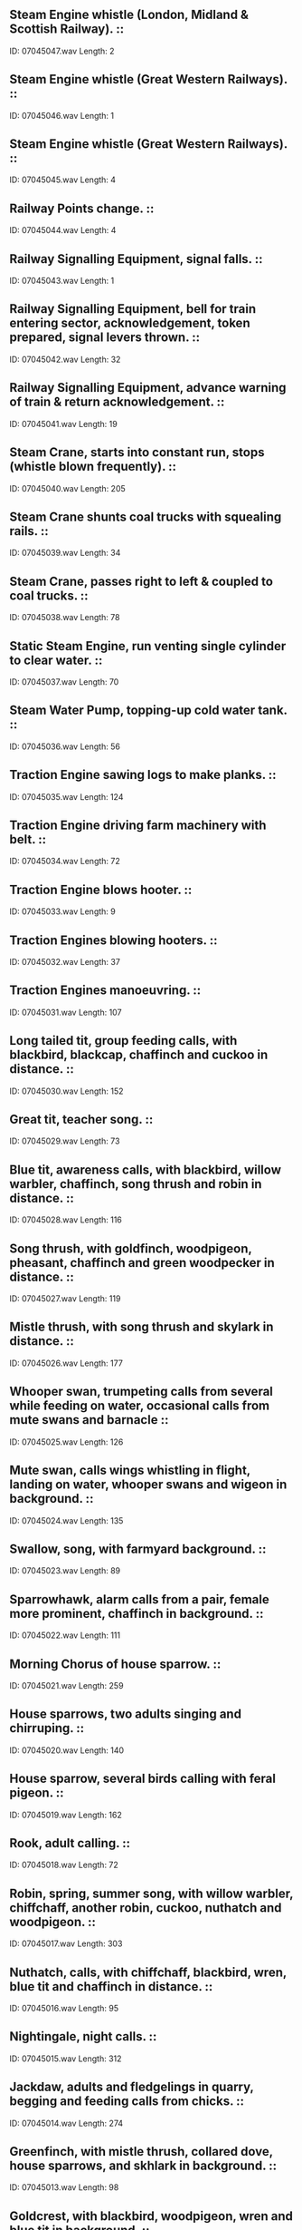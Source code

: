 ** Steam Engine whistle (London, Midland & Scottish Railway).                                                                                ::
    ID: 07045047.wav
    Length: 2
** Steam Engine whistle (Great Western Railways).                                                                                ::
    ID: 07045046.wav
    Length: 1
** Steam Engine whistle (Great Western Railways).                                                                                ::
    ID: 07045045.wav
    Length: 4
** Railway Points change.                                                                                ::
    ID: 07045044.wav
    Length: 4
** Railway Signalling Equipment, signal falls.                                                                                ::
    ID: 07045043.wav
    Length: 1
** Railway Signalling Equipment, bell for train entering sector, acknowledgement, token prepared, signal levers thrown.                                                                                ::
    ID: 07045042.wav
    Length: 32
** Railway Signalling Equipment, advance warning of train & return acknowledgement.                                                                                ::
    ID: 07045041.wav
    Length: 19
** Steam Crane, starts into constant run, stops (whistle blown frequently).                                                                                ::
    ID: 07045040.wav
    Length: 205
** Steam Crane shunts coal trucks with squealing rails.                                                                                ::
    ID: 07045039.wav
    Length: 34
** Steam Crane, passes right to left & coupled to coal trucks.                                                                                ::
    ID: 07045038.wav
    Length: 78
** Static Steam Engine, run venting single cylinder to clear water.                                                                                ::
    ID: 07045037.wav
    Length: 70
** Steam Water Pump, topping-up cold water tank.                                                                                ::
    ID: 07045036.wav
    Length: 56
** Traction Engine sawing logs to make planks.                                                                                ::
    ID: 07045035.wav
    Length: 124
** Traction Engine driving farm machinery with belt.                                                                                ::
    ID: 07045034.wav
    Length: 72
** Traction Engine blows hooter.                                                                                ::
    ID: 07045033.wav
    Length: 9
** Traction Engines blowing hooters.                                                                                ::
    ID: 07045032.wav
    Length: 37
** Traction Engines manoeuvring.                                                                                ::
    ID: 07045031.wav
    Length: 107
** Long tailed tit, group feeding calls, with blackbird, blackcap, chaffinch and cuckoo in distance.                                                                                ::
    ID: 07045030.wav
    Length: 152
** Great tit, teacher song.                                                                                ::
    ID: 07045029.wav
    Length: 73
** Blue tit, awareness calls, with blackbird, willow warbler, chaffinch, song thrush and robin in distance.                                                                                ::
    ID: 07045028.wav
    Length: 116
** Song thrush, with goldfinch, woodpigeon, pheasant, chaffinch and green woodpecker in distance.                                                                                ::
    ID: 07045027.wav
    Length: 119
** Mistle thrush, with song thrush and skylark in distance.                                                                                ::
    ID: 07045026.wav
    Length: 177
** Whooper swan, trumpeting calls from several while feeding on water, occasional calls from mute swans and barnacle                                                                                 ::
    ID: 07045025.wav
    Length: 126
** Mute swan, calls wings whistling in flight, landing on water, whooper swans and wigeon in background.                                                                                ::
    ID: 07045024.wav
    Length: 135
** Swallow, song, with farmyard background.                                                                                ::
    ID: 07045023.wav
    Length: 89
** Sparrowhawk, alarm calls from a pair, female more prominent, chaffinch in background.                                                                                ::
    ID: 07045022.wav
    Length: 111
** Morning Chorus of house sparrow.                                                                                ::
    ID: 07045021.wav
    Length: 259
** House sparrows, two adults singing and chirruping.                                                                                ::
    ID: 07045020.wav
    Length: 140
** House sparrow, several birds calling with feral pigeon.                                                                                ::
    ID: 07045019.wav
    Length: 162
** Rook, adult calling.                                                                                ::
    ID: 07045018.wav
    Length: 72
** Robin, spring, summer song, with willow warbler, chiffchaff, another robin, cuckoo, nuthatch and woodpigeon.                                                                                ::
    ID: 07045017.wav
    Length: 303
** Nuthatch, calls, with chiffchaff, blackbird, wren, blue tit and chaffinch in distance.                                                                                ::
    ID: 07045016.wav
    Length: 95
** Nightingale, night calls.                                                                                ::
    ID: 07045015.wav
    Length: 312
** Jackdaw, adults and fledgelings in quarry, begging and feeding calls from chicks.                                                                                ::
    ID: 07045014.wav
    Length: 274
** Greenfinch, with mistle thrush, collared dove, house sparrows, and skhlark in background.                                                                                ::
    ID: 07045013.wav
    Length: 98
** Goldcrest, with blackbird, woodpigeon, wren and blue tit in background.                                                                                ::
    ID: 07045012.wav
    Length: 76
** Falcon, peregrine, close annoyance and chirrup calls.                                                                                ::
    ID: 07045011.wav
    Length: 76
** Falcon, peregrine, male and female flight alarm calls.                                                                                ::
    ID: 07045010.wav
    Length: 176
** Dunnock, with skylark and mistle thrush, gusty wind in background.                                                                                ::
    ID: 07045009.wav
    Length: 68
** Ducks, wigeon, flock of 1000 grazing at pool.                                                                                ::
    ID: 07045008.wav
    Length: 168
** Ducks, wigeon, large flock at pool.                                                                                ::
    ID: 07045007.wav
    Length: 191
** Ducks, mallard, close female, males and females in distance.                                                                                ::
    ID: 07045006.wav
    Length: 78
** Ducks, mallard, males and females.                                                                                ::
    ID: 07045005.wav
    Length: 153
** Rock Dove, coos and calls from several in old barn, wing flaps, chaffinch, jackdaws, wren and other birds in distance.                                                                                ::
    ID: 07045004.wav
    Length: 135
** Chiffchaff, with wren, other chiffchaffs and song thrush in distance.                                                                                ::
    ID: 07045003.wav
    Length: 146
** Buzzard, two adults calling, song thrush, woodpigeon, wren and jackdaw in background.                                                                                ::
    ID: 07045002.wav
    Length: 92
** Blackbird, with dawn woodland atmosphere of song thrush, woodpigeon and jackdaw in background.                                                                                ::
    ID: 07045001.wav
    Length: 187
** Lake in late Spring, night atmosphere with Oystercatcher & Artic Terns. (Some wind.)                                                                                ::
    ID: 07044132.wav
    Length: 241
** Low lying marshy pasture in Winter, early morning atmosphere with lapping water & distant Curlews. (Some wind.)                                                                                ::
    ID: 07044131.wav
    Length: 308
** Lake in early Spring,early morning atmosphere with Mallard, Coot, Canada Goose & incipient dawn chorus, with Mallards rising at 1m38s & 4m08s.                                                                                ::
    ID: 07044130.wav
    Length: 259
** Heather moorland in late Spring, evening atmosphere with Snipe & Oystercatchers. (Some wind.)                                                                                ::
    ID: 07044129.wav
    Length: 362
** Heather moorland in late Spring, early morning atmosphere with Golden Plover, Skylark, Curlew & distant sheep. (Some wind.)                                                                                ::
    ID: 07044128.wav
    Length: 312
** Coniferous woodland in late Spring, midday atmosphere with Black Kite, Tree Sparrows, Corn Bunting, Chaffinch, field crickets, bees, flies & distant Hoopoe.                                                                                ::
    ID: 07044127.wav
    Length: 308
** Mixed woodland in early Spring, early morning atmosphere, rather neutral with distant Hooded Crows, Buzzard & Great Tit.                                                                                ::
    ID: 07044126.wav
    Length: 260
** Broad-leaved woodland in late Spring, early morning atmosphere with Nightingale, flies, Cuckoo, Whitethroat, Bonelli's Warbler & field crickets. (Mediterranean region only.)                                                                                ::
    ID: 07044125.wav
    Length: 238
** Broad-leaved woodland in late Spring, early morning dawn chorus with Cuckoos, Garden Warbler & Nightingale.                                                                                ::
    ID: 07044124.wav
    Length: 405
** Farmstead in Summer, evening atmosphere with Barn Owls, distant Tawny Owls & distant dog.                                                                                ::
    ID: 07044123.wav
    Length: 250
** Cultivated land (semi-arid) in late Spring, midday atmosphere with Woodlark, Booted Eagle, Corn Bunting, Hoopoe, Azure-Winged Magpie, Spotless Starling, grasshoppers & flies, with very distant traffic.                                                                                ::
    ID: 07044122.wav
    Length: 262
** Cultivated land (warm temperate) in late Spring, midday atmosphere with Bee-Eaters, Spotless Starlings, Turtle Dove, Blue Tit, Azure-Winged Magpie, Crested Lark & cattle.                                                                                ::
    ID: 07044121.wav
    Length: 254
** Farmstead in Summer, early morning atmosphere with Blackbird, Wren, Robin, Rooks, Woodpigeon, feral Pigeon, Chaffinch, House Sparrow, distant Peacock & sheep.                                                                                ::
    ID: 07044120.wav
    Length: 248
** Village in late Spring, early morning atmosphere with Blackbird, Wren, Rooks, Chaffinch, Woodpigeon & distant dog.                                                                                ::
    ID: 07044119.wav
    Length: 205
** Farmstead in late Spring, early morning atmosphere with Wren, Robin, Pheasant, Cuckoo, Chaffinch, House Sparrows, Goldfinch, Peacock, feral Pigeon & Peacock, with distant sheep & cattle.                                                                                ::
    ID: 07044118.wav
    Length: 502
** Small waterfall.                                                                                ::
    ID: 07044117.wav
    Length: 121
** Fish Farm, breeding room.                                                                                ::
    ID: 07044116.wav
    Length: 137
** Hail falling on umbrella.                                                                                ::
    ID: 07044115.wav
    Length: 241
** Hose pipe, with start & stop.                                                                                ::
    ID: 07044114.wav
    Length: 58
** Water flowing down drain, with start & stop.                                                                                ::
    ID: 07044113.wav
    Length: 94
** Car Wash. (Recorded inside car).                                                                                ::
    ID: 07044112.wav
    Length: 107
** Person thrashing in water.                                                                                ::
    ID: 07044111.wav
    Length: 57
** Small splash.                                                                                ::
    ID: 07044110.wav
    Length: 7
** Large splash.                                                                                ::
    ID: 07044109.wav
    Length: 7
** Cave, interior. (Recorded at Witches Kitchen, Wookey Hole.)                                                                                ::
    ID: 07044108.wav
    Length: 126
** Sea from cliff top.                                                                                ::
    ID: 07044107.wav
    Length: 306
** Seawash, rising tide on rocks.                                                                                ::
    ID: 07044106.wav
    Length: 364
** Lock gates on River Thames.                                                                                ::
    ID: 07044105.wav
    Length: 14
** River lock filling on River Thames.                                                                                ::
    ID: 07044104.wav
    Length: 103
** Stream flowing down drain.                                                                                ::
    ID: 07044103.wav
    Length: 242
** Weir on River Thames.                                                                                ::
    ID: 07044102.wav
    Length: 302
** Waterfall.                                                                                ::
    ID: 07044101.wav
    Length: 302
** Small stream.                                                                                ::
    ID: 07044100.wav
    Length: 301
** River rapids.                                                                                ::
    ID: 07044099.wav
    Length: 305
** Brook flowing.                                                                                ::
    ID: 07044098.wav
    Length: 305
** Ring-Tailed Lemur, with insects in background.                                                                                ::
    ID: 07044097.wav
    Length: 34
** Willow Warbler singing.                                                                                ::
    ID: 07044096.wav
    Length: 67
** Iberian Marsh Frog, adult male croaking with Woodlark and Great Grey Shrikes.                                                                                ::
    ID: 07044095.wav
    Length: 54
** Red-Throated Diver, wailing with Curlew and Great Skua.                                                                                ::
    ID: 07044094.wav
    Length: 75
** Tropical Dawn Chorus. (Recorded in Sri Lanka.)                                                                                ::
    ID: 07044093.wav
    Length: 190
** Tennis Game, with services, points won & crowd reaction. (See CD SFX catalogue for details.)                                                                                ::
    ID: 07044092.wav
    Length: 100
** Hawker Harrier Jump Jet, taking off vertically.                                                                                ::
    ID: 07044091.wav
    Length: 41
** Cafe Royal, Edinburgh. very busy Saturday night atmosphere.                                                                                ::
    ID: 07044090.wav
    Length: 82
** Television sets crushed at refuse depot plant. (Pre-1976 TV sets.)                                                                                ::
    ID: 07044089.wav
    Length: 97
** Electric power station being demolished.                                                                                ::
    ID: 07044088.wav
    Length: 11
** Factory chimney demolition.                                                                                ::
    ID: 07044087.wav
    Length: 12
** Brick wall demolition.                                                                                ::
    ID: 07044086.wav
    Length: 43
** Wooden door smashed.                                                                                ::
    ID: 07044085.wav
    Length: 23
** Very small window smashed.                                                                                ::
    ID: 07044084.wav
    Length: 4
** Teapot smashed.                                                                                ::
    ID: 07044083.wav
    Length: 4
** Mug smashed.                                                                                ::
    ID: 07044082.wav
    Length: 4
** Plate smashed.                                                                                ::
    ID: 07044081.wav
    Length: 4
** Dentist's Surgery, mouthwash.                                                                                ::
    ID: 07044080.wav
    Length: 10
** Dentist's Surgery, dental suction tube.                                                                                ::
    ID: 07044079.wav
    Length: 15
** Dentist's Surgery, working on a filling.                                                                                ::
    ID: 07044078.wav
    Length: 19
** Dentist's Surgery, low speed drilling.                                                                                ::
    ID: 07044077.wav
    Length: 16
** Dentist's Surgery, high speed drilling.                                                                                ::
    ID: 07044076.wav
    Length: 19
** Dentist's Surgery, polishing teeth.                                                                                ::
    ID: 07044075.wav
    Length: 14
** Television screen smashed by cricket ball.                                                                                ::
    ID: 07044074.wav
    Length: 4
** Karate class, gradually approaching with shouts and rustling.                                                                                ::
    ID: 07044073.wav
    Length: 65
** Karate shout or kai. (Recorded at 10 metres in large hall.)                                                                                ::
    ID: 07044072.wav
    Length: 5
** Market place, walking through.                                                                                ::
    ID: 07044071.wav
    Length: 78
** Happy Baby. (12 week old baby boy weighing 6. 1kg.)                                                                                ::
    ID: 07044070.wav
    Length: 30
** Sneezing Baby, sneezes at 2s, 3s & 6s. Baby. (12 week old baby boy weighing 6. 1kg.)                                                                                ::
    ID: 07044069.wav
    Length: 10
** Crying Baby. (12 week old baby boy weighing 6. 1kg.)                                                                                ::
    ID: 07044068.wav
    Length: 28
** Bicycle, 1936 Raleigh sports model, crashing into fence.                                                                                ::
    ID: 07044067.wav
    Length: 8
** Bicycle, 1936 Raleigh sports model, approach & skid.                                                                                ::
    ID: 07044066.wav
    Length: 10
** Bicycle, 1936 Raleigh sports model, passing with bell from right to left.                                                                                ::
    ID: 07044065.wav
    Length: 14
** Bicycle, 1936 Raleigh sports model, passing with bell from left to right.                                                                                ::
    ID: 07044064.wav
    Length: 12
** Bicycle, 1936 Raleigh sports model, passes from right to left.                                                                                ::
    ID: 07044063.wav
    Length: 15
** Bicycle, 1936 Raleigh sports model, passes from left to right.                                                                                ::
    ID: 07044062.wav
    Length: 8
** Bicycle, 1936 Raleigh sports model, continuous run on road with traffic passing. (Recorded on bicycle.)                                                                                ::
    ID: 07044061.wav
    Length: 211
** Bicycle, 1936 Raleigh sports model, fast continuous run on gravel. (Recorded on bicycle.)                                                                                ::
    ID: 07044060.wav
    Length: 108
** Bicycle, 1936 Raleigh sports model, slow continuous run on gravel. (Recorded on bicycle.)                                                                                ::
    ID: 07044059.wav
    Length: 105
** Yamaha RD 350 motor cycle, rider runs up & cycle departs on gravel.                                                                                ::
    ID: 07044058.wav
    Length: 40
** Yamaha RD 350 motor cycle, approach on gravel & rider dismounts.                                                                                ::
    ID: 07044057.wav
    Length: 30
** Automatic car wash, wash phase inside Renault 5.                                                                                ::
    ID: 07044056.wav
    Length: 52
** High street with traffic, footsteps and pedestrian crossing signal.                                                                                ::
    ID: 07044055.wav
    Length: 302
** Busy city skyline.                                                                                ::
    ID: 07044054.wav
    Length: 586
** Wood fire, inside stove.                                                                                ::
    ID: 07044053.wav
    Length: 307
** River, small.                                                                                ::
    ID: 07044052.wav
    Length: 128
** Seawash, choppy.                                                                                ::
    ID: 07044051.wav
    Length: 245
** Seawash, calm.                                                                                ::
    ID: 07044050.wav
    Length: 242
** Public Foyer with voices & footsteps on stone stairs. (Recorded at the National Gallery.)                                                                                ::
    ID: 07044049.wav
    Length: 260
** Teleprinter Room atmosphere, with telex machines, tearing of paper, distant typewriters & telephones. (Recorded at The Times.)                                                                                ::
    ID: 07044048.wav
    Length: 123
** Bank atmosphere, with footsteps, voices, escalators, document-stamping & coins being weighted (at 2m59s).                                                                                ::
    ID: 07044047.wav
    Length: 234
** Underground Station Ticket Hall with footsteps, ticket machines & distant voices. (Ticket machine close on at 1m57s.)                                                                                ::
    ID: 07044046.wav
    Length: 126
** Public Bar atmosphere, quiet crowd in public house with glasses, occasional fruit machine & distant traffic. (Win on fruit machine at 2m46s.)                                                                                ::
    ID: 07044045.wav
    Length: 235
** Self-Service Restaurant atmosphere, with voices, crockery, cutlery, footsteps & dishes being cleared.                                                                                ::
    ID: 07044044.wav
    Length: 255
** Amusement Arcade atmosphere, with electronic games, fruit machines & musical jingles.                                                                                ::
    ID: 07044043.wav
    Length: 247
** Theatre Audience, mixed animated chatter before performance.                                                                                ::
    ID: 07044042.wav
    Length: 244
** Supermarket atmosphere, with check-out bell (at 58s), footsteps, trolleys, voices & baskets being stacked.                                                                                ::
    ID: 07044041.wav
    Length: 251
** Shopping Centre atmosphere with footsteps, voices & distant unidentifiable music. (Recorded at Brent Cross Shopping Centre, London.)                                                                                ::
    ID: 07044040.wav
    Length: 247
** National Newspaper Newsroom atmosphere, with voices, typewriters & telephones. (Recorded at The Times.)                                                                                ::
    ID: 07044039.wav
    Length: 237
** Public Library with voices, footsteps, trolleys & a telephone (at 20s).                                                                                ::
    ID: 07044038.wav
    Length: 212
** Art Gallery atmosphere with footsteps & indistinct voices. (Recorded at the National Gallery.)                                                                                ::
    ID: 07044037.wav
    Length: 241
** Cathedral atmosphere with movement from visitors & distant traffic. (Recorded at St. Paul's Cathedral.)                                                                                ::
    ID: 07044036.wav
    Length: 235
** Airport Terminal Building, with footsteps, voices, suitcase conveyors & P.A. announcements (at 1m33s & 3m01s).                                                                                ::
    ID: 07044035.wav
    Length: 249
** Main Line Railway Station, with footsteps, voices, trolleys, destination indicators & P.A. announcements (at 2m45s).                                                                                 ::
    ID: 07044034.wav
    Length: 251
** Austria: Schwedenplatz underground station platform.                                                                                :Trains:Austria:Schwedenplatz:
    ID: 07044033.wav
    Length: 154
** France: Pedestrian precinct.                                                                                :France:Pedestrian precinct:
    ID: 07044032.wav
    Length: 207
** Italy: Large square, distant perspective.                                                                                :Italy:Large square, distant perspective:
    ID: 07044031.wav
    Length: 208
** Italy: Water-bus arrives at stop, passengers disembark, gate slid shut, bus departs.                                                                                :Italy:Water-bus arrives at stop, passengers disembark, gate sli:
    ID: 07044030.wav
    Length: 100
** Italy: Busy canal with footsteps & speech (recorded at 8am).                                                                                :Italy:Busy canal with footsteps & speech (recorded at 8am):
    ID: 07044029.wav
    Length: 243
** Italy: School corridor with mxed teenage chatter.                                                                                :Italy:School corridor with mxed teenage chatter:
    ID: 07044028.wav
    Length: 171
** Italy: Roadside station, train passes through, small passenger train stops & reverses out with hooter sounding at 1m58s.                                                                                :Italy:Roadside station, train passes through, small passenger t:
    ID: 07044027.wav
    Length: 198
** Switzerland: Small cowbells.                                                                                :Switzerland:Small cowbells:
    ID: 07044026.wav
    Length: 240
** Switzerland: Large cowbells.                                                                                :Switzerland:Large cowbells:
    ID: 07044025.wav
    Length: 240
** Switzerland: Tram journey.                                                                                :Switzerland:Tram journey:
    ID: 07044024.wav
    Length: 195
** Germany: Bus journey.                                                                                :Germany:
    ID: 07044023.wav
    Length: 217
** Germany: Railway journey on S - Bahn overground.                                                                                :Germany:Railway journey on S - Bahn overground:
    ID: 07044022.wav
    Length: 197
** Germany: Pedestrian precinct.                                                                                :Germany:Pedestrian precinct:
    ID: 07044021.wav
    Length: 201
** Germany: Station with trains departing & arriving, train approaches & stops with squeal of brakes at 2m10s, train stops quietly at 3m20s, train stops at 4m12.                                                                                :Germany:Station with trains departing & arriving, train approac:
    ID: 07044020.wav
    Length: 414
** Holland: Busy market with carillon.                                                                                :Holland:Busy market with carillon:
    ID: 07044019.wav
    Length: 224
** Holland: Fast train at level crossing.                                                                                :Holland:Fast train at level crossing:
    ID: 07044018.wav
    Length: 35
** Belgium: Quiet shop atmosphere (interior, no cash register).                                                                                :Belgium:
    ID: 07044017.wav
    Length: 239
** Belgium: Fifty junior school pupils in playground.                                                                                :Belgium:
    ID: 07044016.wav
    Length: 239
** Welsh Hillside with occasional creaking trees, birds & distant sheepdog.                                                                                ::
    ID: 07044015.wav
    Length: 182
** School Playground, with 7-11 year old children playing games.                                                                                ::
    ID: 07044014.wav
    Length: 257
** Blustery Wind on a Beach, with drifting sand. (No seawash.)                                                                                ::
    ID: 07044013.wav
    Length: 254
** Mixed Deciduous Woodland atmosphere on a windy day, with occasional flying insects.                                                                                ::
    ID: 07044012.wav
    Length: 259
** Large Airport, general exterior atmosphere. (Recorded in roof-garden observation area.)                                                                                ::
    ID: 07044011.wav
    Length: 254
** Main Railway Station, with indiscernible P.A. announcement & arriving train.                                                                                ::
    ID: 07044010.wav
    Length: 254
** City Skyline.                                                                                ::
    ID: 07044009.wav
    Length: 360
** City Traffic.                                                                                ::
    ID: 07044008.wav
    Length: 240
** Main Road in the country. (Recorded on a bend on the A44 near Leominster.                                                                                ::
    ID: 07044007.wav
    Length: 255
** High Street in a small town, with traffic and footsteps.                                                                                ::
    ID: 07044006.wav
    Length: 246
** Town Traffic on a wet road in a one-way system.                                                                                ::
    ID: 07044005.wav
    Length: 261
** City Park on a breezy day, near a pond with ducks, moorhens and geese.                                                                                ::
    ID: 07044004.wav
    Length: 258
** Seawash, gentle, with occasional seagulls.                                                                                ::
    ID: 07044003.wav
    Length: 242
** Mountain Stream.                                                                                ::
    ID: 07044002.wav
    Length: 211
** Open Air Swimming Pool, with children splashing & shouting. (Recorded near London.)                                                                                ::
    ID: 07044001.wav
    Length: 243
** Flamborough Head Lighthouse's Foghorn sounding. (Nautophone  horn, c.1960s.) (Distant perspective.)                                                                                ::
    ID: 07043406.wav
    Length: 12
** Flamborough Head Lighthouse's Foghorn sounding. (Nautophone  horn, c.1960s.) (Close perspective.)                                                                                ::
    ID: 07043405.wav
    Length: 10
** Whitby Lighthouse's Foghorn sounding. (Elliptical horn, c.1950s.) (Distant perspective.)                                                                                ::
    ID: 07043404.wav
    Length: 27
** Whitby Lighthouse's Foghorn sounding. (Elliptical horn, c.1950s.) (Close perspective.)                                                                                ::
    ID: 07043403.wav
    Length: 22
** Frankenstein's Castle-style thunder, etc.                                                                                ::
    ID: 07043402.wav
    Length: 120
** Severe thunder storm with light rain.                                                                                ::
    ID: 07043401.wav
    Length: 147
** Thunder storm, with light rain.                                                                                ::
    ID: 07043400.wav
    Length: 212
** Lightning strike with thunder crash.                                                                                ::
    ID: 07043399.wav
    Length: 6
** Lightning strike with thunder crash.                                                                                ::
    ID: 07043398.wav
    Length: 11
** Simulated lightning strike, left to right.                                                                                ::
    ID: 07043397.wav
    Length: 3
** Simulated lightning strike, right to left.                                                                                ::
    ID: 07043396.wav
    Length: 3
** Thunder roll  (with rain).                                                                                ::
    ID: 07043395.wav
    Length: 35
** Thunder roll  (with rain).                                                                                ::
    ID: 07043394.wav
    Length: 41
** Thunder roll  (with rain).                                                                                ::
    ID: 07043393.wav
    Length: 39
** Thunder roll  (with rain).                                                                                ::
    ID: 07043392.wav
    Length: 32
** Thunder roll (with rain).                                                                                ::
    ID: 07043391.wav
    Length: 23
** Thunder crash.                                                                                ::
    ID: 07043390.wav
    Length: 10
** Thunder crash.                                                                                ::
    ID: 07043389.wav
    Length: 11
** Thunder crash.                                                                                ::
    ID: 07043388.wav
    Length: 12
** Thunder crash.                                                                                ::
    ID: 07043387.wav
    Length: 7
** Thunder crash.                                                                                ::
    ID: 07043386.wav
    Length: 9
** Thunder crash.                                                                                ::
    ID: 07043385.wav
    Length: 14
** Gale force wind & rain on yacht. (Recorded in cabin.)                                                                                ::
    ID: 07043384.wav
    Length: 210
** Gale force wind & rain on yacht. (Recorded in cockpit.)                                                                                ::
    ID: 07043383.wav
    Length: 178
** Rain on tent. (Interior acoustic.)                                                                                ::
    ID: 07043382.wav
    Length: 309
** Rain on corrugated iron shed roof.                                                                                ::
    ID: 07043381.wav
    Length: 157
** Rain on perspex shed roof.                                                                                ::
    ID: 07043380.wav
    Length: 394
** Hail on window. (Interior acoustic.)                                                                                ::
    ID: 07043379.wav
    Length: 120
** Heavy rain on car roof. (Interior acoustic.)                                                                                ::
    ID: 07043378.wav
    Length: 270
** Rain on window, with water dripping off roof. (Interior acoustic.)                                                                                ::
    ID: 07043377.wav
    Length: 231
** Driving rain on window. (Interior acoustic.)                                                                                ::
    ID: 07043376.wav
    Length: 290
** Rain on water. (Close perspective.)                                                                                ::
    ID: 07043375.wav
    Length: 270
** Rain on foliage.                                                                                ::
    ID: 07043374.wav
    Length: 330
** Heavy rain in yard (with gully noise).                                                                                ::
    ID: 07043373.wav
    Length: 173
** Lifeboat, winching boat up launching ramp into boathouse. (48ft 6in Oakley class self-righting boat, RNLB 'Charles Henry'.)                                                                                ::
    ID: 07043372.wav
    Length: 49
** Lifeboat, bow-wave. (Recorded on deck.) (48ft 6in Oakley class self-righting boat, RNLB 'Charles Henry'.)                                                                                ::
    ID: 07043371.wav
    Length: 93
** Lifeboat, engines in constant run. (48ft 6in Oakley class self-righting boat, RNLB 'Charles Henry'.)                                                                                ::
    ID: 07043370.wav
    Length: 141
** Lifeboat., atmosphere in wheelhouse, with some indistinct speech & R/T. (48ft 6in Oakley class self-righting boat, RNLB 'Charles Henry'.)                                                                                ::
    ID: 07043369.wav
    Length: 121
** Lifeboat, start, constant run, stop. (Recorded on deck.) (48ft 6in Oakley class self-righting boat, RNLB 'Charles Henry'.)                                                                                ::
    ID: 07043368.wav
    Length: 229
** Lifeboat, deck pick-up by Whirlwind Helicopter. (48ft 6in Oakley class self-righting boat, RNLB 'Charles Henry'.)                                                                                ::
    ID: 07043367.wav
    Length: 79
** Lifeboat, radar scanner revolving. (48ft 6in Oakley class self-righting boat, RNLB 'Charles Henry'.)                                                                                ::
    ID: 07043366.wav
    Length: 60
** Lifeboat, single maroon fired. (48ft 6in Oakley class self-righting boat, RNLB 'Charles Henry'.)                                                                                ::
    ID: 07043365.wav
    Length: 3
** Lifeboat, launch. (Recorded on board.) (48ft 6in Oakley class self-righting boat, RNLB 'Charles Henry'.)                                                                                ::
    ID: 07043364.wav
    Length: 55
** Lifeboat, launch. (Recorded on shore.) (48ft 6in Oakley class self-righting boat, RNLB 'Charles Henry'.)                                                                                ::
    ID: 07043363.wav
    Length: 20
** Thames sailing barge, atmosphere below deck under auxiliary engine. (Kelvin 3 cylinder engine, 66 h.p.) (Recorded on board S.B. Pudge.)                                                                                ::
    ID: 07043362.wav
    Length: 185
** Thames sailing barge, atmosphere below deck under sail, with creaking wood. (Recorded on board S.B. Pudge.)                                                                                ::
    ID: 07043361.wav
    Length: 184
** Thames sailing barge, hoisting topsial. (Recorded on board S.B. Pudge.)                                                                                ::
    ID: 07043360.wav
    Length: 32
** Thames sailing barge, going about, lee board raised & other lowered. (Recorded on board. S.B. Pudge.)                                                                                ::
    ID: 07043359.wav
    Length: 79
** Thames sailing barge, bow-wave sailing in force 5 wind, some spray. (Recorded on board S.B. Pudge.)                                                                                ::
    ID: 07043358.wav
    Length: 143
** Beam Fishing Trawler, general atmosphere on deck whilst trawling.                                                                                ::
    ID: 07043357.wav
    Length: 119
** Beam Fishing Trawler, washing fish on deck with hose.                                                                                ::
    ID: 07043356.wav
    Length: 47
** Beam Fishing Trawler, collecting fish from deck.                                                                                ::
    ID: 07043355.wav
    Length: 61
** Beam Fishing Trawler, catch hauled aboard.                                                                                ::
    ID: 07043354.wav
    Length: 112
** Beam Fishing Trawler, trawl gear lowered into water.                                                                                ::
    ID: 07043353.wav
    Length: 217
** Beam Fishing Trawler, atmosphere in wheelhouse with indistinct R/T.                                                                                ::
    ID: 07043352.wav
    Length: 139
** Beam Fishing Trawler, atmosphere at sea. (Recorded on deck.)                                                                                ::
    ID: 07043351.wav
    Length: 194
** German U-Boat, cruising on surface with Diesel engines. (Exterior acoustic.)                                                                                ::
    ID: 07043350.wav
    Length: 149
** German U-Boat surfacing.                                                                                ::
    ID: 07043349.wav
    Length: 39
** German U-Boat, blowing ballast.                                                                                ::
    ID: 07043348.wav
    Length: 11
** German U-Boat, electric motors, constant run submerged.                                                                                ::
    ID: 07043347.wav
    Length: 150
** German U-Boat, Diesel engines start, cruise underwater with snorkel.                                                                                ::
    ID: 07043346.wav
    Length: 180
** German U-Boat, torpedo room atmosphere.                                                                                ::
    ID: 07043345.wav
    Length: 147
** German U-Boat, torpedo passes left to right. (Recorded underwater.)                                                                                ::
    ID: 07043344.wav
    Length: 47
** German U-Boat, two torpedos fired. (Recorded in torpedo room.)                                                                                ::
    ID: 07043343.wav
    Length: 21
** German U-Boat, one torpedo fired. (Recorded in torpedo room.)                                                                                ::
    ID: 07043342.wav
    Length: 18
** Paddle Steamer, paddles thrashing in constant run.                                                                                ::
    ID: 07043341.wav
    Length: 97
** Paddle Steamer engines, constant run.                                                                                ::
    ID: 07043340.wav
    Length: 138
** Paddle Steamer, engines slow then stop, with telegraph.                                                                                ::
    ID: 07043339.wav
    Length: 111
** Paddle Steamer, engine room telegraph, engine start.                                                                                ::
    ID: 07043338.wav
    Length: 123
** Paddle Steamer, stoking boiler.                                                                                ::
    ID: 07043337.wav
    Length: 112
** Paddle Steamer, coaling ship.                                                                                ::
    ID: 07043336.wav
    Length: 60
** Paddle Steamer, hooter sounded.                                                                                ::
    ID: 07043335.wav
    Length: 6
** Paddle Steamer arriving at dock & berthing.                                                                                ::
    ID: 07043334.wav
    Length: 64
** Paddle Steamer departing from dock, with hooter.                                                                                ::
    ID: 07043333.wav
    Length: 69
** Synthesised crickets. (Futuristic Spot Effect.)                                                                                ::
    ID: 07043332.wav
    Length: 60
** Pulsating pink noise. (Futuristic Spot Effect.)                                                                                ::
    ID: 07043331.wav
    Length: 72
** Simulated jet engine, (run up, run down)                                                                                ::
    ID: 07043330.wav
    Length: 54
** Particle beaming device, run up, fades. (Futuristic Spot Effect.)                                                                                ::
    ID: 07043329.wav
    Length: 23
** Particle beaming device, idle, run up, run down, idle. (Futuristic Spot Effect.)                                                                                ::
    ID: 07043328.wav
    Length: 55
** Particle beaming device (constant background). (Futuristic Spot Effect.)                                                                                ::
    ID: 07043327.wav
    Length: 152
** Machine hum with heartbeat. (Futuristic Spot Effect.)                                                                                ::
    ID: 07043326.wav
    Length: 73
** Electronic machine buzz. (Futuristic Spot Effect.)                                                                                ::
    ID: 07043325.wav
    Length: 144
** Electronic machine buzz. (Futuristic Spot Effect.)                                                                                ::
    ID: 07043324.wav
    Length: 96
** Electronic warble. (Futuristic Spot Effect.)                                                                                ::
    ID: 07043323.wav
    Length: 64
** High pitch machinery. (Futuristic Spot Effect.)                                                                                ::
    ID: 07043322.wav
    Length: 62
** Electronic multiple motors.  (Futuristic Spot Effect.)                                                                                ::
    ID: 07043321.wav
    Length: 193
** Electronic multiple motors (high pitch). (Futuristic Spot Effect.)                                                                                ::
    ID: 07043320.wav
    Length: 153
** Electronic multiple motors. (Futuristic Spot Effect.)                                                                                ::
    ID: 07043319.wav
    Length: 154
** Motor starts into constant run. (Futuristic Spot Effect.)                                                                                ::
    ID: 07043318.wav
    Length: 117
** Electronic motor hum. (Futuristic Spot Effect.)                                                                                ::
    ID: 07043317.wav
    Length: 152
** Electronic motor hum. (Futuristic Spot Effect.)                                                                                ::
    ID: 07043316.wav
    Length: 150
** Electronic motor hum. (Futuristic Spot Effect.)                                                                                ::
    ID: 07043315.wav
    Length: 154
** Generator hum. (Futuristic Spot Effect.)                                                                                ::
    ID: 07043314.wav
    Length: 97
** High pitch pulsating hum. (Futuristic Spot Effect.)                                                                                ::
    ID: 07043313.wav
    Length: 153
** Variable pitch harmonic hum. (Futuristic Spot Effect.)                                                                                ::
    ID: 07043312.wav
    Length: 87
** Digital hum. (Futuristic Spot Effect.)                                                                                ::
    ID: 07043311.wav
    Length: 99
** Threatening robotic hum. (Futuristic Spot Effect.)                                                                                ::
    ID: 07043310.wav
    Length: 112
** Pulsing harmonic bass hum. (Futuristic Spot Effect.)                                                                                ::
    ID: 07043309.wav
    Length: 142
** Mid pitch pulsing hum. (Futuristic Spot Effect.)                                                                                ::
    ID: 07043308.wav
    Length: 154
** High power phaser weapon, bursts. (Futuristic Spot Effect.)                                                                                ::
    ID: 07043307.wav
    Length: 12
** High power phaser weapon, four single shots. (Futuristic Spot Effect.)                                                                                ::
    ID: 07043306.wav
    Length: 6
** High power phaser weapon., single shot. (Futuristic Spot Effect.)                                                                                ::
    ID: 07043305.wav
    Length: 1
** Hand phaser weapon, bursts. (Futuristic Spot Effect.)                                                                                ::
    ID: 07043304.wav
    Length: 17
** Hand phaser weapon, six single shots. (Futuristic Spot Effect.)                                                                                ::
    ID: 07043303.wav
    Length: 8
** Hand phaser weapon, single shot. (Futuristic Spot Effect.)                                                                                ::
    ID: 07043302.wav
    Length: 1
** Stun gun, prolonged burst. (Futuristic Spot Effect.)                                                                                ::
    ID: 07043301.wav
    Length: 9
** Stun gun, series of bursts. (Futuristic Spot Effect.)                                                                                ::
    ID: 07043300.wav
    Length: 23
** Stun gun, single burst. (Futuristic Spot Effect.)                                                                                ::
    ID: 07043299.wav
    Length: 2
** Stun gun, rapid single shots. (Futuristic Spot Effect.)                                                                                ::
    ID: 07043298.wav
    Length: 9
** Stun gun, three single shots. (Futuristic Spot Effect.)                                                                                ::
    ID: 07043297.wav
    Length: 7
** Stun gun, single shot. (Futuristic Spot Effect.)                                                                                ::
    ID: 07043296.wav
    Length: 1
** Variable velocity gun, series of bursts. (Futuristic Spot Effect.)                                                                                ::
    ID: 07043295.wav
    Length: 13
** Variable velocity gun, short bursts. (Futuristic Spot Effect.)                                                                                ::
    ID: 07043294.wav
    Length: 1
** Variable velocity gun, six single shots. (Futuristic Spot Effect.)                                                                                ::
    ID: 07043293.wav
    Length: 13
** Variable velocity gun, single shot. (Futuristic Spot Effect.)                                                                                ::
    ID: 07043292.wav
    Length: 1
** Inverse gun, bursts. (Futuristic Spot Effect.)                                                                                ::
    ID: 07043291.wav
    Length: 11
** Inverse gun, six single shots. (Futuristic Spot Effect.)                                                                                ::
    ID: 07043290.wav
    Length: 4
** Inverse gun, single shot. (Futuristic Spot Effect.)                                                                                ::
    ID: 07043289.wav
    Length: 1
** Pump action rifle, short bursts. (Futuristic Spot Effect.)                                                                                ::
    ID: 07043288.wav
    Length: 17
** Pump action rifle, six single shots. (Futuristic Spot Effect.)                                                                                ::
    ID: 07043287.wav
    Length: 11
** Pump action rifle, single shot. (Futuristic Spot Effect.)                                                                                ::
    ID: 07043286.wav
    Length: 1
** Compressed gas gun, mixed bursts & single shots. (Futuristic Spot Effect.)                                                                                ::
    ID: 07043285.wav
    Length: 8
** Compressed gas gun, single burst. (Futuristic Spot Effect.)                                                                                ::
    ID: 07043284.wav
    Length: 3
** Compressed gas gun, six single shots. (Futuristic Spot Effect.)                                                                                ::
    ID: 07043283.wav
    Length: 12
** Compressed gas gun, single shot. (Futuristic Spot Effect.)                                                                                ::
    ID: 07043282.wav
    Length: 1
** Machine gun rhythm, rapid prolonged bursts. (Futuristic Spot Effect.)                                                                                ::
    ID: 07043281.wav
    Length: 20
** Machine gun rhythm, rapid series of bursts. (Futuristic Spot Effect.)                                                                                ::
    ID: 07043280.wav
    Length: 32
** Machine gun rhythm, short rapid burst. (Futuristic Spot Effect.)                                                                                ::
    ID: 07043279.wav
    Length: 3
** Machine gun rhythm, slow. (Futuristic Spot Effect.)                                                                                ::
    ID: 07043278.wav
    Length: 11
** Sliding door, slow, no hum. (Futuristic Spot Effect.)                                                                                ::
    ID: 07043277.wav
    Length: 1
** Sliding door, rapid, no hum. (Futuristic Spot Effect.)                                                                                ::
    ID: 07043276.wav
    Length: 1
** Sliding door, medium, no hum. (Futuristic Spot Effect.)                                                                                ::
    ID: 07043275.wav
    Length: 1
** Sliding door, slow, no hum. (Futuristic Spot Effect.)                                                                                ::
    ID: 07043274.wav
    Length: 1
** Sliding door, medium, with mechanism hum. (Futuristic Spot Effect.)                                                                                ::
    ID: 07043273.wav
    Length: 1
** Sliding door, rapid, with mechanism hum. (Futuristic Spot Effect.)                                                                                ::
    ID: 07043272.wav
    Length: 1
** Sliding door, rapid, with mechanism hum. (Futuristic Spot Effect.)                                                                                ::
    ID: 07043271.wav
    Length: 1
** Sliding door, slow, with mechanism hum. (Futuristic Spot Effect.)                                                                                ::
    ID: 07043270.wav
    Length: 1
** Eerie electronic noise (various different pitches). (Futuristic Spot Effect.)                                                                                ::
    ID: 07043269.wav
    Length: 24
** Eerie electronic noise. (Futuristic Spot Effect.)                                                                                ::
    ID: 07043268.wav
    Length: 7
** Missile ricochets right to left (high pitch). (Futuristic Spot Effect.)                                                                                ::
    ID: 07043267.wav
    Length: 3
** Missile ricochets right to left (high pitch). (Futuristic Spot Effect.)                                                                                ::
    ID: 07043266.wav
    Length: 3
** Missile ricochets left to right. (Futuristic Spot Effect.)                                                                                ::
    ID: 07043265.wav
    Length: 3
** Electronic Bubbles, rising pitch. (Futuristic Spot Effect.)                                                                                ::
    ID: 07043264.wav
    Length: 8
** Electronic Pipes dropped. (Futuristic Spot Effect.)                                                                                ::
    ID: 07043263.wav
    Length: 4
** Space craft lands. (Futuristic Spot Effect.)                                                                                ::
    ID: 07043262.wav
    Length: 16
** Descending projectile passes left to right (low pitch). (Futuristic Spot Effect.)                                                                                ::
    ID: 07043261.wav
    Length: 4
** Descending projectile passes left to right. (Futuristic Spot Effect.)                                                                                ::
    ID: 07043260.wav
    Length: 4
** Descending projectile passes from right to left. (Futuristic Spot Effect.)                                                                                ::
    ID: 07043259.wav
    Length: 3
** Descending Crash. (Futuristic Spot Effect.)                                                                                ::
    ID: 07043258.wav
    Length: 6
** Severe Crash. (Futuristic Spot Effect.)                                                                                ::
    ID: 07043257.wav
    Length: 3
** Double Crash. (Futuristic Spot Effect.)                                                                                ::
    ID: 07043256.wav
    Length: 7
** Single Crash. (Futuristic Spot Effect.)                                                                                ::
    ID: 07043255.wav
    Length: 6
** Buzzing Computer with constant tone background. (Futuristic Spot Effect.)                                                                                ::
    ID: 07043254.wav
    Length: 37
** Rapid Chattering Computer (descending pitch). (Futuristic Spot Effect.)                                                                                ::
    ID: 07043253.wav
    Length: 26
** Talking Computer (mid pitch with warble). (Futuristic Spot Effect.)                                                                                ::
    ID: 07043252.wav
    Length: 45
** Talking Computer (mid pitch, digital). (Futuristic Spot Effect.)                                                                                ::
    ID: 07043251.wav
    Length: 71
** Talking Computer (low pitch, harmonic). (Futuristic Spot Effect.)                                                                                ::
    ID: 07043250.wav
    Length: 48
** Talking Computer (mid pitch, harmonic). (Futuristic Spot Effect.)                                                                                ::
    ID: 07043249.wav
    Length: 63
** 4 Minute Warning alert, massed sirens. (Futuristic Spot Effect.)                                                                                ::
    ID: 07043248.wav
    Length: 28
** 4 Minute Warning alert, two cycles, (High pitch.) (Futuristic Spot Effect.)                                                                                ::
    ID: 07043247.wav
    Length: 8
** 4 Minute Warning alert, two cycles. (Futuristic Spot Effect.)                                                                                ::
    ID: 07043246.wav
    Length: 8
** Electronic alarm bell. (Futuristic Spot Effect.)                                                                                ::
    ID: 07043245.wav
    Length: 32
** Descending siren. (Futuristic Spot Effect.)                                                                                ::
    ID: 07043244.wav
    Length: 35
** Emergency alarm (with slight phasing). (Futuristic Spot Effect.)                                                                                ::
    ID: 07043243.wav
    Length: 26
** Emergency alarm (with slight phasing). (Futuristic Spot Effect.)                                                                                ::
    ID: 07043242.wav
    Length: 32
** Rapid cyclical alarm. (Futuristic Spot Effect.)                                                                                ::
    ID: 07043241.wav
    Length: 21
** Slow cyclical alarm. (Futuristic Spot Effect.)                                                                                ::
    ID: 07043240.wav
    Length: 41
** Synthesised air raid alarm. (Futuristic Spot Effect.)                                                                                ::
    ID: 07043239.wav
    Length: 43
** Rapid warble alarm (high pitch). (Futuristic Spot Effect.)                                                                                ::
    ID: 07043238.wav
    Length: 31
** Rapid warble alarm. (Futuristic Spot Effect.)                                                                                ::
    ID: 07043237.wav
    Length: 34
** Mewing kitten alarm (high pitch.) (Futuristic Spot Effect.)                                                                                ::
    ID: 07043236.wav
    Length: 16
** Mewing kitten alarm. (Futuristic Spot Effect.)                                                                                ::
    ID: 07043235.wav
    Length: 32
** Repeating cat alarm. (Futuristic Spot Effect.)                                                                                ::
    ID: 07043234.wav
    Length: 46
** Land Rover, exterior, approach & stop.                                                                                ::
    ID: 07043233.wav
    Length: 26
** Land Rover, exterior, passes right to left.                                                                                ::
    ID: 07043232.wav
    Length: 12
** Land Rover, exterior, switch on & depart.                                                                                ::
    ID: 07043231.wav
    Length: 17
** Landrover, interior, switch on continuous run, switch off in mud.                                                                                ::
    ID: 07043230.wav
    Length: 136
** Standing tanks & soldiers, general atmosphere, with one vehicle passing.                                                                                ::
    ID: 07043229.wav
    Length: 71
** Tanks approaching & manoevering in mud.                                                                                ::
    ID: 07043228.wav
    Length: 177
** Chieftain Tank, interior atmosphere (mainly the noise of air conditioning for on board computer).                                                                                ::
    ID: 07043227.wav
    Length: 82
** Armoured Personnel Carrier, interior, start, engine idles, continuous run, stop.                                                                                ::
    ID: 07043226.wav
    Length: 98
** Armoured Personnel Carrier, exterior, approaches, engine idles, departs.                                                                                ::
    ID: 07043225.wav
    Length: 48
** Armoured Personnel Carrier, exterior, passes right to left in mud.                                                                                ::
    ID: 07043224.wav
    Length: 25
** USAF Fairchild A-10 Thunderbolt, two fly overhead firing cannon (some tank engine noise in foreground).                                                                                ::
    ID: 07043223.wav
    Length: 22
** USAF Fairchild A-10 Thunderbolt, four fly overhead (some tank engine noise in foreground).                                                                                ::
    ID: 07043222.wav
    Length: 54
** RAF Hawker Siddeley Harrier, three fly overhead firing cannon (some tank engine noise in foreground).                                                                                ::
    ID: 07043221.wav
    Length: 33
** RAF Hawker Siddeley Harrier, three fly overhead firing rockets (some tank engine noise in foreground).                                                                                ::
    ID: 07043220.wav
    Length: 31
** RAF Hawker Siddeley Harrier, three fly overhead (some tank engine noise in foreground).                                                                                ::
    ID: 07043219.wav
    Length: 33
** Battlefield atmosphere, distant perspective with some close explosions.                                                                                ::
    ID: 07043218.wav
    Length: 152
** Battlefield atmosphere, middle-distant perspective with close mortars firing.                                                                                ::
    ID: 07043217.wav
    Length: 162
** Battlefield atmosphere. (Close perspective.)                                                                                ::
    ID: 07043216.wav
    Length: 125
** Scorpion Armored Vehicle, firing three High Explosive Squash Head (HESH) rounds. (Distant perspective.)                                                                                ::
    ID: 07043215.wav
    Length: 41
** Scorpion Armored Vehicle, firing High Explosive Squash Head (HESH) round.                                                                                ::
    ID: 07043214.wav
    Length: 7
** Chieftain Tank, firing machine guns & shells while moving. (Distant perspective.)                                                                                ::
    ID: 07043213.wav
    Length: 40
** Chieftain Tank, firing machine guns & shells while moving. (Close perspective.)                                                                                ::
    ID: 07043212.wav
    Length: 74
** Chieftain Tank, firing three High Explosive Squash Head (HESH) rounds. (Distant perspective.)                                                                                ::
    ID: 07043211.wav
    Length: 28
** Chieftain Tank, firing four High Explosive Squash Head (HESH) rounds. (Close perspective.)                                                                                ::
    ID: 07043210.wav
    Length: 53
** Chieftain Tank, firing armour piercing round. (Recorded close to recieving end.)                                                                                ::
    ID: 07043209.wav
    Length: 8
** Chieftain Tank, firing armour piercing round. (Close perspective.)                                                                                ::
    ID: 07043208.wav
    Length: 10
** Chieftain Tank, firing two rounds of 105mm shells. (Middle-distant perspective.)                                                                                ::
    ID: 07043207.wav
    Length: 6
** Chieftain Tank, firing two rounds of 105mm shells.                                                                                ::
    ID: 07043206.wav
    Length: 8
** Scimitar Armoured Vehicle, firing on automatic. (Distant perspective.)                                                                                ::
    ID: 07043205.wav
    Length: 10
** Scimitar Armoured Vehicle, three shots fired. (Distant perspective.)                                                                                ::
    ID: 07043204.wav
    Length: 15
** Scimitar Armoured Vehicle, firing on automatic. (Close perspective.)                                                                                ::
    ID: 07043203.wav
    Length: 11
** Scimitar Armoured Vehicle, three shots fired. (Close perspective.)                                                                                ::
    ID: 07043202.wav
    Length: 17
** 81mm medium mortar, firing multiple high explosive & smoke charges, explosions after 0m22s. (Recorded close to firing end.)                                                                                 ::
    ID: 07043201.wav
    Length: 39
** 81mm medium mortar, firing multiple high explosive & smoke charges, explosions after 0m21s. (Distant perspective.)                                                                                ::
    ID: 07043200.wav
    Length: 38
** 81mm medium mortar, firing multiple high explosive charges, explosions after 0m19s. (Recorded close to firing end.)                                                                                ::
    ID: 07043199.wav
    Length: 29
** 66mm light anti tank weapon fired. (Middle-distant perpective.)                                                                                ::
    ID: 07043198.wav
    Length: 6
** 84mm medium anti tank weapon fired. (Distant perpective.)                                                                                ::
    ID: 07043197.wav
    Length: 6
** 84mm medium anti tank weapon, two rounds of high explosive fired. (Close perspective.)                                                                                ::
    ID: 07043196.wav
    Length: 5
** Rapid gunfire. (Distant perpective.)                                                                                ::
    ID: 07043195.wav
    Length: 6
** General purpose machine gun surface fire. (Distant perspective.)                                                                                ::
    ID: 07043194.wav
    Length: 6
** Rapid fire in air defence.                                                                                ::
    ID: 07043193.wav
    Length: 8
** General purpose machine gun pimple & turret mounted firing in turn.                                                                                ::
    ID: 07043192.wav
    Length: 12
** General purpose machine gun firing from behind & above.                                                                                ::
    ID: 07043191.wav
    Length: 15
** General purpose machine gun firing from in front & close left.                                                                                ::
    ID: 07043190.wav
    Length: 29
** General purpose machine gun, distant.                                                                                ::
    ID: 07043189.wav
    Length: 11
** General purpose machine gun, surface fire from close left.                                                                                ::
    ID: 07043188.wav
    Length: 14
** Machine guns firing from all sides. (Close perpective.)                                                                                ::
    ID: 07043187.wav
    Length: 20
** 5.6mm light support weapon firing. (Distant perspective.)                                                                                ::
    ID: 07043186.wav
    Length: 9
** 5.6mm light support weapon firing. (Close perspective.)                                                                                ::
    ID: 07043185.wav
    Length: 7
** 5.6mm gas operated rifle, platoon fires 200 rounds on automatic radio. (Distant perspective.)                                                                                ::
    ID: 07043184.wav
    Length: 9
** 5.6mm gas operated rifle, platoon fires 200 rounds on automatic. (Close perspective.)                                                                                ::
    ID: 07043183.wav
    Length: 9
** 5.6mm gas operated rifle, a section firing single shots. (Distant perspective.)                                                                                ::
    ID: 07043182.wav
    Length: 10
** 5.6mm gas operated rifle, a section firing single shots. (Close perspective.)                                                                                ::
    ID: 07043181.wav
    Length: 9
** 5.6mm gas operated rifle, six single shots on targets. (Distant perspective.)                                                                                ::
    ID: 07043180.wav
    Length: 8
** 5.6mm gas operated rifle, six single shots on targets. (Close perspective.)                                                                                ::
    ID: 07043179.wav
    Length: 9
** Sniper, single shot fired from position 10 feet away.                                                                                ::
    ID: 07043178.wav
    Length: 5
** Burglar Alarm, bell.                                                                                ::
    ID: 07043177.wav
    Length: 34
** Burglar Alarm, electronic spin.                                                                                ::
    ID: 07043176.wav
    Length: 15
** Car alarm.                                                                                ::
    ID: 07043175.wav
    Length: 15
** Electronic Alarm, rapid pips.                                                                                ::
    ID: 07043174.wav
    Length: 18
** Electronic Alarm, wail with wobble on top.                                                                                ::
    ID: 07043173.wav
    Length: 31
** Electronic Alarm, gun shots.                                                                                ::
    ID: 07043172.wav
    Length: 22
** Electronic Alarm, urgent.                                                                                ::
    ID: 07043171.wav
    Length: 86
** Quarrying, road drill with compressor.                                                                                ::
    ID: 07043170.wav
    Length: 126
** Quarrying, rock crusher, lorry unloads & crusher operates.                                                                                ::
    ID: 07043169.wav
    Length: 110
** Quarrying, dumper trucks, three start up & depart.                                                                                ::
    ID: 07043168.wav
    Length: 68
** Quarrying, single explosion in hardstone quarry.                                                                                ::
    ID: 07043167.wav
    Length: 21
** Quarrying, three siren blasts. (Short World War II siren.)                                                                                ::
    ID: 07043166.wav
    Length: 30
** Gelignite, three 8oz sticks explode at 20 feet.                                                                                ::
    ID: 07043165.wav
    Length: 3
** Gelignite, two 8oz sticks explode at 20 feet.                                                                                ::
    ID: 07043164.wav
    Length: 3
** Bag of bottles break.                                                                                ::
    ID: 07043163.wav
    Length: 2
** Beer bottle breaks, with fizz.                                                                                ::
    ID: 07043162.wav
    Length: 6
** Wine bottle breaks.                                                                                ::
    ID: 07043161.wav
    Length: 2
** Firework Night, atmosphere in suburban England with some traffic.                                                                                ::
    ID: 07043160.wav
    Length: 270
** Fireworks, Catherine Wheel with indistinct speech.                                                                                ::
    ID: 07043159.wav
    Length: 17
** Fireworks, Ground Mine.                                                                                ::
    ID: 07043158.wav
    Length: 4
** Fireworks, Chinese Fire Cracker.                                                                                ::
    ID: 07043157.wav
    Length: 11
** Fireworks, Screamer.                                                                                ::
    ID: 07043156.wav
    Length: 4
** Fireworks, Rocket.                                                                                ::
    ID: 07043155.wav
    Length: 2
** Fireworks, Thunderflash.                                                                                ::
    ID: 07043154.wav
    Length: 2
** Fireworks, Roman Candle.                                                                                ::
    ID: 07043153.wav
    Length: 27
** Fireworks, Mine of Serpents.                                                                                ::
    ID: 07043152.wav
    Length: 9
** Fireworks, Crackerjack Fountain.                                                                                ::
    ID: 07043151.wav
    Length: 28
** Fireworks, Retrojet Fountain.                                                                                ::
    ID: 07043150.wav
    Length: 44
** Fireworks, Chrysanthemum Fountain.                                                                                ::
    ID: 07043149.wav
    Length: 27
** Jaguar Sovereign, exterior, fast pass left to right. (3.6 litre, 1986/7 model.)                                                                                ::
    ID: 07043148.wav
    Length: 28
** Jaguar Sovereign, exterior, pass right to left. (3.6 litre, 1986/7 model.)                                                                                ::
    ID: 07043147.wav
    Length: 24
** Jaguar Sovereign, exterior, approach from right, skid, switch off. (3.6 litre, 1986/7 model.)                                                                                ::
    ID: 07043146.wav
    Length: 24
** Jaguar Sovereign, exterior, approach from right, idle, switch off. (3.6 litre, 1986/7 model.)                                                                                ::
    ID: 07043145.wav
    Length: 27
** Jaguar Sovereign, exterior, switch on, fast depart. (3.6 litre, 1986/7 model.)                                                                                ::
    ID: 07043144.wav
    Length: 27
** Jaguar Sovereign, exterior, switch on, depart. (3.6 litre, 1986/7 model.)                                                                                ::
    ID: 07043143.wav
    Length: 24
** Jaguar Sovereign, exterior, switch on, idle, switch off. (3.6 litre, 1986/7 model.)                                                                                ::
    ID: 07043142.wav
    Length: 143
** Jaguar Sovereign, exterior, two false starts. (3.6 litre, 1986/7 model.)                                                                                ::
    ID: 07043141.wav
    Length: 10
** Jaguar Sovereign, interior, approach motorway, constant run on motorway, leave motorway. (3.6 litre, 1986/7 model.)                                                                                ::
    ID: 07043140.wav
    Length: 308
** Jaguar Sovereign, interior, skid to stop. (3.6 litre, 1986/7 model.)                                                                                ::
    ID: 07043139.wav
    Length: 6
** Jaguar Sovereign, interior, switch on, constant run. (3.6 litre, 1986/7 model.)                                                                                ::
    ID: 07043138.wav
    Length: 453
** Peugeot 309, exterior, slow pass right to left. (1.9 litre Diesel engine, 1986/7 model.)                                                                                ::
    ID: 07043137.wav
    Length: 28
** Peugeot 309, exterior, approach from right, skid to stop & reverse, switch off. (1.9 litre Diesel engine, 1986/7 model.)                                                                                ::
    ID: 07043136.wav
    Length: 29
** Peugeot 309, exterior, approach from left, skid, idle, switch off. (1.9 litre Diesel engine, 1986/7 model.)                                                                                ::
    ID: 07043135.wav
    Length: 28
** Peugeot 309, exterior, approach from right, idle, switch off. (1.9 litre Diesel engine, 1986/7 model.)                                                                                ::
    ID: 07043134.wav
    Length: 23
** Peugeot 309, exterior, switch on, fast depart with squeal. (1.9 litre Diesel engine, 1986/7 model.)                                                                                ::
    ID: 07043133.wav
    Length: 23
** Peugeot 309, exterior, switch on, depart. (1.9 litre Diesel engine, 1986/7 model.)                                                                                ::
    ID: 07043132.wav
    Length: 23
** Peugeot 309, exterior, switch on, idle, switch off. (1.9 litre Diesel engine, 1986/7 model.)                                                                                ::
    ID: 07043131.wav
    Length: 159
** Peugeot 309, interior, constant run, skids to a stop. (1.9 litre Diesel engine, 1986/7 model.)                                                                                ::
    ID: 07043130.wav
    Length: 22
** Peugeot 309, interior, constant run. (1.9 litre Diesel engine, 1986/7 model.)                                                                                ::
    ID: 07043129.wav
    Length: 370
** Peugeot 309, interior, switch on, idle, switch off. (1.9 litre Diesel engine, 1986/7 model.)                                                                                ::
    ID: 07043128.wav
    Length: 64
** Vauxhall Carlton, exterior, medium speed pass right to left. (1.8 litre saloon, 1986 model.)                                                                                ::
    ID: 07043127.wav
    Length: 14
** Vauxhall Carlton, exterior, slow pass left to right. (1.8 litre saloon, 1986 model.)                                                                                ::
    ID: 07043126.wav
    Length: 21
** Vauxhall Carlton, exterior, approach from right & stop, switch off. (1.8 litre saloon, 1986 model.)                                                                                ::
    ID: 07043125.wav
    Length: 18
** Vauxhall Carlton, exterior, switch on, depart. (1.8 litre saloon, 1986 model.)                                                                                ::
    ID: 07043124.wav
    Length: 20
** Vauxhall Carlton, exterior, switch on, rev cold engine, engine fails. (1.8 litre saloon, 1986 model.)                                                                                ::
    ID: 07043123.wav
    Length: 59
** Vauxhall Carlton, exterior, switch on, idle, switch off. (1.8 litre saloon, 1986 model.)                                                                                ::
    ID: 07043122.wav
    Length: 63
** Vauhall Carlton, interior, switch on, constant run, switch off. (1.8 litre saloon, 1986 model.)                                                                                ::
    ID: 07043121.wav
    Length: 308
** Vauxhall Carlton, interior, switch on, idle, switch off. (1.8 litre saloon, 1986 model.)                                                                                ::
    ID: 07043120.wav
    Length: 48
** Ford Fiesta, exterior, fast pass right to left. (1.1 litre hatchback, 1986/7 model.)                                                                                ::
    ID: 07043119.wav
    Length: 37
** Ford Fiesta, exterior, slow pass right to left. (1.1 litre hatchback, 1986/7 model.)                                                                                ::
    ID: 07043118.wav
    Length: 24
** Ford Fiesta, exterior, approach from left & stop, switch off. (1.1 litre hatchback, 1986/7 model.)                                                                                ::
    ID: 07043117.wav
    Length: 23
** Ford Fiesta, exterior, switch on, depart. (1.1 litre hatchback, 1986/7 model.)                                                                                ::
    ID: 07043116.wav
    Length: 17
** Ford Fiesta, exterior, switch on, idle, switch off. (1.1 litre hatchback, 1986/7 model.)                                                                                ::
    ID: 07043115.wav
    Length: 94
** Ford Fiesta, interior, switch on, constant run, switch off. (1.1 litre hatchback, 1986/7 model.)                                                                                ::
    ID: 07043114.wav
    Length: 330
** Ford Fiesta, interior, switch on, reverse, switch off. (1.1 litre hatchback, 1986/7 model.)                                                                                ::
    ID: 07043113.wav
    Length: 21
** Ford Fiesta, interior, switch on, idle, switch off. (1.1 litre hatchback, 1986/7 model.)                                                                                ::
    ID: 07043112.wav
    Length: 64
** Car, interior, heating fan.                                                                                ::
    ID: 07043111.wav
    Length: 103
** Car, interior, windscreen wipers, fast.                                                                                ::
    ID: 07043110.wav
    Length: 43
** Car, interior, windscreen wipers, slow.                                                                                ::
    ID: 07043109.wav
    Length: 130
** Car, exterior, horn, six blasts.                                                                                ::
    ID: 07043108.wav
    Length: 10
** Car, interior, horn, four blasts.                                                                                ::
    ID: 07043107.wav
    Length: 14
** Car, interior, indicators operating.                                                                                ::
    ID: 07043106.wav
    Length: 63
** Car, interior, handbrake released.                                                                                ::
    ID: 07043105.wav
    Length: 3
** Car, interior, handbrake applied.                                                                                ::
    ID: 07043104.wav
    Length: 2
** Car, interior, seatbelt released.                                                                                ::
    ID: 07043103.wav
    Length: 4
** Car, interior, seatbelt fastened.                                                                                ::
    ID: 07043102.wav
    Length: 5
** Car, interior, window wound down & up (with squeak).                                                                                ::
    ID: 07043101.wav
    Length: 19
** Car, exterior, window wound down & up.                                                                                ::
    ID: 07043100.wav
    Length: 13
** Car, interior, tin door opens & shuts.                                                                                ::
    ID: 07043099.wav
    Length: 8
** Car, interior, opens & shuts.                                                                                ::
    ID: 07043098.wav
    Length: 6
** Car, exterior, hatch shuts.                                                                                ::
    ID: 07043097.wav
    Length: 4
** Car, exterior, hatch opens.                                                                                ::
    ID: 07043096.wav
    Length: 5
** Car, exterior, tin door opens & shuts.                                                                                ::
    ID: 07043095.wav
    Length: 5
** Car, exterior, door opens & shuts.                                                                                ::
    ID: 07043094.wav
    Length: 5
** Group of young people walking in park, with some voices.                                                                                ::
    ID: 07043093.wav
    Length: 41
** Twenty men walking in broken step.                                                                                ::
    ID: 07043092.wav
    Length: 92
** Footsteps on shingle, with distant seawash.                                                                                ::
    ID: 07043091.wav
    Length: 63
** Footsteps in snow.                                                                                ::
    ID: 07043090.wav
    Length: 61
** Two men walking on pavement.                                                                                ::
    ID: 07043089.wav
    Length: 53
** One man walking on pavement.                                                                                ::
    ID: 07043088.wav
    Length: 60
** Crowd at Buckingham Palace, cheers for Queen.                                                                                ::
    ID: 07043087.wav
    Length: 40
** Large Crowd at Royal occasion.                                                                                ::
    ID: 07043086.wav
    Length: 135
** Industrial Dispute, cheers, clapping & booing.                                                                                ::
    ID: 07043085.wav
    Length: 47
** Industrial Dispute, chanting among marchers.                                                                                ::
    ID: 07043084.wav
    Length: 85
** Industrial Dispute, jeers & calls.                                                                                ::
    ID: 07043083.wav
    Length: 51
** London Marathon, cheers & applause.                                                                                ::
    ID: 07043082.wav
    Length: 111
** London Marathon, atmosphere near start.                                                                                ::
    ID: 07043081.wav
    Length: 140
** County Cricket Match, general atmopshere. (Recorded during Hertfordshire v. Somerset.)                                                                                ::
    ID: 07043080.wav
    Length: 189
** Football Crowd reaction to goal in Second Division Match. (Recorded during Portsmouth v. Carlisle, 6th May 1985.)                                                                                ::
    ID: 07043079.wav
    Length: 80
** Football Crowd reaction to near miss during Second Division Match. (Recorded during Portsmouth v. Carlisle, 6th May 1985.)                                                                                ::
    ID: 07043078.wav
    Length: 20
** Football Crowd during Second Division Match. (Recorded during Portsmouth v. Carlisle, 6th May 1985.)                                                                                ::
    ID: 07043077.wav
    Length: 151
** Two thousand children outside.                                                                                ::
    ID: 07043076.wav
    Length: 124
** Forty children outside on wet gravel.                                                                                ::
    ID: 07043075.wav
    Length: 128
** Children fidgeting quitely.                                                                                ::
    ID: 07043074.wav
    Length: 116
** Children chattering quietly.                                                                                ::
    ID: 07043073.wav
    Length: 95
** Children booing & hissing.                                                                                ::
    ID: 07043072.wav
    Length: 26
** Children cheering.                                                                                ::
    ID: 07043071.wav
    Length: 7
** Noisy Children in class, with banging.                                                                                ::
    ID: 07043070.wav
    Length: 79
** Hysterical Children in class, quietens at end.                                                                                ::
    ID: 07043069.wav
    Length: 19
** Two & a quarter year old baby talking nonsense.                                                                                ::
    ID: 07043068.wav
    Length: 238
** Two & a quarter year old baby crying.                                                                                ::
    ID: 07043067.wav
    Length: 122
** Press Reception atmosphere. (Useful also for party atmosphere.)                                                                                ::
    ID: 07043066.wav
    Length: 106
** Department Store atmosphere.                                                                                ::
    ID: 07043065.wav
    Length: 130
** Concert Audience, applause, cheers & stamping after piece, into stamping & slow hand clapping.                                                                                ::
    ID: 07043064.wav
    Length: 240
** Concert Audience, applause between movements.                                                                                ::
    ID: 07043063.wav
    Length: 21
** Concert Audience, applause & tuning before piece, applause for Orchestra Leader, tuning, applause for Conductor.                                                                                ::
    ID: 07043062.wav
    Length: 133
** Theatre Audience, laughter & applause into interval.                                                                                ::
    ID: 07043061.wav
    Length: 180
** Theatre Audince, continuous laughter.                                                                                ::
    ID: 07043060.wav
    Length: 10
** Theatre Audience in foyer during interval.                                                                                ::
    ID: 07043059.wav
    Length: 121
** Light Entertainment Audience, continuous applause.                                                                                ::
    ID: 07043058.wav
    Length: 25
** Light Entertainment Audience, cheer into applause.                                                                                ::
    ID: 07043057.wav
    Length: 14
** Light Entertainment Audience, laugh into applause.                                                                                ::
    ID: 07043056.wav
    Length: 8
** Light Entertainment Audience, continuous laughing.                                                                                ::
    ID: 07043055.wav
    Length: 7
** Light Entertainment Audience, loud laugh with clapping.                                                                                ::
    ID: 07043054.wav
    Length: 6
** Light Entertainment Audience, hearty laughter.                                                                                ::
    ID: 07043053.wav
    Length: 3
** Light Entertainment Audience, light laughter.                                                                                ::
    ID: 07043052.wav
    Length: 2
** Light Entertainment Audience, crowds laughing.                                                                                ::
    ID: 07043051.wav
    Length: 3
** Light Entertainment Audience, sympathetic "Aaahs"                                                                                ::
    ID: 07043050.wav
    Length: 4
** Light Entertainment Audience, boos and hisses.                                                                                ::
    ID: 07043049.wav
    Length: 16
** Light Entertainment Audience, continuous cheering & applause.                                                                                ::
    ID: 07043048.wav
    Length: 17
** Light Entertainment Audience, crowd cheering.                                                                                ::
    ID: 07043047.wav
    Length: 4
** Light Entertainment Audience, quiet expectant audience with some laughter.                                                                                ::
    ID: 07043046.wav
    Length: 56
** Car Ferry, atmosphere in rest lounge in public area, with childrens' voices. (Car Ferry "St. Nicholas", 17,400 tons, built 1980.)                                                                                ::
    ID: 07043045.wav
    Length: 110
** Car Ferry, watertight door open  & close, bell warns of closing. (Car Ferry "St. Nicholas", 17,400 tons, built 1980.)                                                                                ::
    ID: 07043044.wav
    Length: 22
** Car Ferry, atmosphere in engine room. (Car Ferry "St. Nicholas", 17,400 tons, built 1980.)                                                                                ::
    ID: 07043043.wav
    Length: 120
** Car Ferry Bridge, with morse code, RT & intercoms security announcement (at 1m33s). (Car Ferry "St. Nicholas", 17,400 tons, built 1980.)                                                                                ::
    ID: 07043042.wav
    Length: 121
** Car Ferry, siren at Harwich berth. (Car Ferry "St. Nicholas", 17,400 tons, built 1980.)                                                                                ::
    ID: 07043041.wav
    Length: 12
** Car Ferry, bow wave at port side. (Car Ferry "St. Nicholas", 17,400 tons, built 1980.)                                                                                ::
    ID: 07043040.wav
    Length: 119
** Car Ferry, seawash at stern. (Car Ferry "St. Nicholas", 17,400 tons, built 1980.)                                                                                ::
    ID: 07043039.wav
    Length: 182
** Hughes 500E Helicopter, exterior, approach, land, switch off.                                                                                :Aircraft:Helicopters:
    ID: 07043038.wav
    Length: 212
** Bell Jetranger Executive Helicopter, interior, engine failure warning siren.                                                                                :Aircraft:Helicopters:
    ID: 07043037.wav
    Length: 12
** Bell Jetranger Executive Helicopter, interior, descent, land, switch off.                                                                                :Aircraft:Helicopters:
    ID: 07043036.wav
    Length: 145
** Bell Jetranger Executive Helicopter, interior, start, run up engines, take-off.                                                                                :Aircraft:Helicopters:
    ID: 07043035.wav
    Length: 302
** Shorts 360 Commuter Transporter, interior, land, taxi to halt. (2 turboprop engines.)                                                                                ::
    ID: 07043034.wav
    Length: 202
** Shorts 360 Commuter Transporter, interior, take-off into constant flight. (2 turboprop engines.)                                                                                ::
    ID: 07043033.wav
    Length: 113
** Shorts 360 Commuter Transporter, interior, run-up engines, taxi. (2 turboprop engines)                                                                                ::
    ID: 07043032.wav
    Length: 131
** Electric Train, exterior, as Diesel Express 125 passes under bridge from right to left. (Class 317, built 1983.)                                                                                ::
    ID: 07043031.wav
    Length: 22
** Electric Train, exterior, pass through station from left to right. (Class 317, built 1983.)                                                                                ::
    ID: 07043030.wav
    Length: 24
** Electric Train, exterior, doors close, horn sounds, departs. (Class 317, built 1983.)                                                                                ::
    ID: 07043029.wav
    Length: 27
** Electric Train, exterior, arrives in station, doors open. (Class 317, built 1983.)                                                                                ::
    ID: 07043028.wav
    Length: 26
** Electric Train, interior, sliding doors close, run, stop in station. (Class 317, built 1983.)                                                                                ::
    ID: 07043027.wav
    Length: 216
** Regents Park Underground Station, atmosphere on platform, train arrives & departs.                                                                                ::
    ID: 07043026.wav
    Length: 74
** London Underground Train, interior, doors close, run, doors open. (Recorded on the Victoria Line.)                                                                                ::
    ID: 07043025.wav
    Length: 93
** Amsterdam Tram, exterior, pass from right to left. (8-axle articulated tram, built 1980.)                                                                                ::
    ID: 07043024.wav
    Length: 23
** Amsterdam Tram, exterior, doors close with bell, departs. (8-axle articulated tram, built 1980.)                                                                                ::
    ID: 07043023.wav
    Length: 12
** Amsterdam Tram, exterior, approach, doors open & passengers alight. (8-axle articulated tram, built 1980.)                                                                                ::
    ID: 07043022.wav
    Length: 21
** Amsterdam Tram, interior, run with several stops & some Dutch voices.(8-axle articulated tram, built 1980.)                                                                                ::
    ID: 07043021.wav
    Length: 320
** Bicycle, 1936 Raleigh sports model, passing with bell from left to right.                                                                                ::
    ID: 07043020.wav
    Length: 9
** Bicycle, 1936 Raleigh sports model, continuous run on road with traffic passing. (Recorded on bicycle.)                                                                                ::
    ID: 07043019.wav
    Length: 180
** Rolls Royce Silver Spirit, exterior, door opened & closed. (6.75 litres, 1986 model.)                                                                                ::
    ID: 07043018.wav
    Length: 7
** Rolls Royce Silver Spirit, exterior, horn sounded. (6.75 litres, 1986 model.)                                                                                ::
    ID: 07043017.wav
    Length: 7
** Rolls Royce Silver Spirit, exterior, approach & stop. (6.75 litres, 1986 model.)                                                                                ::
    ID: 07043016.wav
    Length: 12
** Rolls Royce Silver Spirit, exterior, pass from left to right. (6.75 litres, 1986 model.)                                                                                ::
    ID: 07043015.wav
    Length: 8
** Rolls Royce Silver Spirit, exterior, start up & drive off. (6.75 litres, 1986 model.)                                                                                ::
    ID: 07043014.wav
    Length: 11
** Rolls Royce Silver Spirit, interior, electrically operated seat adjustment. (6.75 litres, 1986 model.)                                                                                ::
    ID: 07043013.wav
    Length: 15
** Rolls Royce Silver Spirit, interior, electrical window open & close. (6.75 litres, 1986 model.)                                                                                ::
    ID: 07043012.wav
    Length: 13
** Rolls Royce Silver Spirit, interior, emergency stop. (6.75 litres, 1986 model.)                                                                                ::
    ID: 07043011.wav
    Length: 11
** Rolls Royce Silver Spirit, interior, start up, constant run, stop. (Horn sounded at 1m39s.) (6.75 litres, 1986 model.)                                                                                ::
    ID: 07043010.wav
    Length: 376
** BMW Motor Cycle, hooter sounded. (980cc, 2 cylinders, 1982 model.)                                                                                ::
    ID: 07043009.wav
    Length: 4
** BMW Motor Cycle, approach & stop, onto stand. (980cc, 2 cylinders, 1982 model.)                                                                                ::
    ID: 07043008.wav
    Length: 19
** BMW Motor Cycle, pass from right to left. (980cc, 2 cylinders, 1982 model.)                                                                                ::
    ID: 07043007.wav
    Length: 10
** BMW Motor Cycle, off stand, false start, drive off. (980cc, 2 cylinders, 1982 model.)                                                                                ::
    ID: 07043006.wav
    Length: 24
** BMW Motor Cycle, start up, constant run, stop. (Recorded on bike.) (980cc, 2 cylinders, 1982 model.)                                                                                ::
    ID: 07043005.wav
    Length: 157
** Bedford Truck, exterior, approach, stop & switch off. (10 ton Diesel truck, 6 cylinders, 1984 model.)                                                                                ::
    ID: 07043004.wav
    Length: 13
** Bedford Truck, exterior, pass from left to right. (10 ton Diesel truck, 6 cylinders, 1984 model.)                                                                                ::
    ID: 07043003.wav
    Length: 18
** Bedford Truck, exterior, start up & drive off. (10 ton Diesel truck, 6 cylinders, 1984 model.)                                                                                ::
    ID: 07043002.wav
    Length: 17
** Bedford Truck, interior, start up, constant run, stop. (10 ton Diesel truck, 6 cylinders, 1984 model.)                                                                                ::
    ID: 07043001.wav
    Length: 230
** City dealing room, large crowded electronic office.                                                                                ::
    ID: 07042307.wav
    Length: 383
** London, early morning atmosphere with seagulls & distant street cleaning.                                                                                ::
    ID: 07042306.wav
    Length: 170
** Soho atmosphere, mainly pedestrian street with international voices.                                                                                ::
    ID: 07042305.wav
    Length: 248
** Leicester Square, evening atmosphere with roosting starlings and some voices.                                                                                ::
    ID: 07042304.wav
    Length: 241
** Pigeons rising.                                                                                ::
    ID: 07042303.wav
    Length: 6
** Pigeons feeding with distant traffic.                                                                                ::
    ID: 07042302.wav
    Length: 67
** London Zoo, interior of bird house with children.                                                                                ::
    ID: 07042301.wav
    Length: 267
** Westminster Cathedral atmosphere, with large tourist groups.                                                                                ::
    ID: 07042300.wav
    Length: 245
** Harrods Food Hall, with voices, cash tills & occasional meat slicer.                                                                                ::
    ID: 07042299.wav
    Length: 247
** Billingsgate Fish Market atmosphere.                                                                                ::
    ID: 07042298.wav
    Length: 262
** Thameside atmosphere, with lapping water & distant industry, river boat passing until 2m22s.                                                                                ::
    ID: 07042297.wav
    Length: 298
** Docklands Light Railway train, exterior, arrives, doors open & shuts, departs.                                                                                ::
    ID: 07042296.wav
    Length: 66
** Docklands Light Railway train, interior, constant run with station stops at 0m52s and 2m13s.                                                                                ::
    ID: 07042295.wav
    Length: 197
** Routemaster Double-Decker Bus, interior, buzzer rung once.                                                                                ::
    ID: 07042294.wav
    Length: 3
** Routemaster Double-Decker Bus, interior, bell rung twice.                                                                                ::
    ID: 07042293.wav
    Length: 3
** Routemaster Double-Decker Bus, interior, constant run on upper deck, buzzer pressed at 0m39s.                                                                                ::
    ID: 07042292.wav
    Length: 180
** Routemaster Double-Decker Bus, interior, constant run on lower deck, with bell rung once at 0m23s & twice at 1m47s.                                                                                ::
    ID: 07042291.wav
    Length: 145
** Routemaster Double-Decker Bus, exterior, arrives & departs.                                                                                ::
    ID: 07042290.wav
    Length: 37
** Austin Taxi, interior, constant run. (Austin Diesel Taxi Cab.)                                                                                ::
    ID: 07042289.wav
    Length: 219
** Austin Taxi, interior, tickover, door opens & shuts. (Austin Diesel Taxi Cab.)                                                                                ::
    ID: 07042288.wav
    Length: 27
** Austin Taxi, exterior, tickover. (Austin Diesel Taxi Cab.)                                                                                ::
    ID: 07042287.wav
    Length: 54
** Austin Taxi, exterior, arrives, door opens & shuts, departs. (Austin Diesel Taxi Cab.)                                                                                ::
    ID: 07042286.wav
    Length: 44
** Lloyds of London, Lutine bell rung once (for a total wreck).                                                                                ::
    ID: 07042285.wav
    Length: 9
** Lloyds of London, Lutine bell, rung twice (for an overdue ship).                                                                                ::
    ID: 07042284.wav
    Length: 12
** Big Ben ticking.                                                                                ::
    ID: 07042283.wav
    Length: 62
** Big Ben chiming & striking 1 o'clock.                                                                                ::
    ID: 07042282.wav
    Length: 37
** Big Ben chiming quarter to the hour.                                                                                ::
    ID: 07042281.wav
    Length: 24
** Big Ben chiming half past the hour.                                                                                ::
    ID: 07042280.wav
    Length: 20
** Big Ben chiming quarter past the hour.                                                                                ::
    ID: 07042279.wav
    Length: 21
** Big Ben chiming & striking 12 o'clock.                                                                                ::
    ID: 07042278.wav
    Length: 84
** Electric Sanding Machine operating.                                                                                ::
    ID: 07042277.wav
    Length: 49
** Electric Circular Saw operating.                                                                                ::
    ID: 07042276.wav
    Length: 12
** Electric Jigsaw operating.                                                                                ::
    ID: 07042275.wav
    Length: 29
** Hand Saw, sawing a piece of plywood.                                                                                ::
    ID: 07042274.wav
    Length: 36
** Electric Drill, series of holes drilled in quick succession.                                                                                ::
    ID: 07042273.wav
    Length: 20
** Electric Drill, single hole drilled.                                                                                ::
    ID: 07042272.wav
    Length: 10
** Hair dryer, starts, runs & stops.                                                                                ::
    ID: 07042271.wav
    Length: 90
** Bath emptied.                                                                                ::
    ID: 07042270.wav
    Length: 77
** Bath, someone having a bath.                                                                                ::
    ID: 07042269.wav
    Length: 208
** Bath filled.                                                                                ::
    ID: 07042268.wav
    Length: 177
** Wash-hand basin, running tap with plug not inserted.                                                                                ::
    ID: 07042267.wav
    Length: 93
** Wash-hand basin filled, hands washed & basin emptied.                                                                                ::
    ID: 07042266.wav
    Length: 78
** Toilet flushing.                                                                                ::
    ID: 07042265.wav
    Length: 87
** Vacuum cleaner.                                                                                ::
    ID: 07042264.wav
    Length: 85
** Microwave oven loaded, operated & emptied.                                                                                ::
    ID: 07042263.wav
    Length: 153
** Coffee grinder filled & operated.                                                                                ::
    ID: 07042262.wav
    Length: 43
** Three slices of wholemeal bread being sliced.                                                                                ::
    ID: 07042261.wav
    Length: 20
** Frying an egg.                                                                                ::
    ID: 07042260.wav
    Length: 77
** Can Opener, tin opened & contents emptied into a saucepan.                                                                                ::
    ID: 07042259.wav
    Length: 37
** Teapot filled with boiling water.                                                                                ::
    ID: 07042258.wav
    Length: 28
** Whistling kettle coming to the boil.                                                                                ::
    ID: 07042257.wav
    Length: 39
** Gas Stove, one ring lit, burns, turned off.                                                                                ::
    ID: 07042256.wav
    Length: 138
** Match being struck.                                                                                ::
    ID: 07042255.wav
    Length: 9
** Kettle filled with water.                                                                                ::
    ID: 07042254.wav
    Length: 17
** Tap dripping.                                                                                ::
    ID: 07042253.wav
    Length: 182
** Washing Up.                                                                                ::
    ID: 07042252.wav
    Length: 270
** Automatic Washing Machine, drain & spin (at 1m20s).                                                                                ::
    ID: 07042251.wav
    Length: 133
** Automatic Washing Machine, load, fill & wash.                                                                                ::
    ID: 07042250.wav
    Length: 240
** Refrigerator hum.                                                                                ::
    ID: 07042249.wav
    Length: 241
** Telephone, handset lifted & 9 digits keyed. (Push button telephone.)                                                                                ::
    ID: 07042248.wav
    Length: 9
** Telephone, handset lifted & 7 digits keyed. (Push button telephone.)                                                                                ::
    ID: 07042247.wav
    Length: 8
** Telephone, handset lifted & replaced. (Push button telephone.)                                                                                ::
    ID: 07042246.wav
    Length: 9
** Telephone, ring & handset lifted. (Push button telephone.)                                                                                ::
    ID: 07042245.wav
    Length: 11
** Telephone, constant ring. (Push button telephone.)                                                                                ::
    ID: 07042244.wav
    Length: 32
** Back door, interior, open & close.                                                                                ::
    ID: 07042243.wav
    Length: 15
** Front Door, interior, Yale lock unlocked, door open & close.                                                                                ::
    ID: 07042242.wav
    Length: 15
** Doorbell with Multi electric chimes rung. (Ding-dong note.)                                                                                ::
    ID: 07042241.wav
    Length: 10
** Doorbell with electric chime rung. (Ding-dong note.)                                                                                ::
    ID: 07042240.wav
    Length: 8
** Domestic alarm clock ticking.                                                                                ::
    ID: 07042239.wav
    Length: 286
** Domestic chiming clock ticking.                                                                                ::
    ID: 07042238.wav
    Length: 242
** Domestic chiming clock striking 6 o'clock.                                                                                ::
    ID: 07042237.wav
    Length: 47
** Domestic chiming clock striking 3 o'clock.                                                                                ::
    ID: 07042236.wav
    Length: 44
** Domestic chiming clock striking 1 o'clock.                                                                                ::
    ID: 07042235.wav
    Length: 39
** Domestic chiming clock striking 12 o'clock.                                                                                ::
    ID: 07042234.wav
    Length: 53
** Domestic chiming clock striking quarter to the hour.                                                                                ::
    ID: 07042233.wav
    Length: 34
** Domestic chiming clock striking half past the hour.                                                                                ::
    ID: 07042232.wav
    Length: 30
** Domestic chiming clock striking quarter past the hour.                                                                                ::
    ID: 07042231.wav
    Length: 30
** The End. (Legends Spot Effect.)                                                                                ::
    ID: 07042230.wav
    Length: 36
** Little people. (Legends Spot Effect.)                                                                                ::
    ID: 07042229.wav
    Length: 35
** Dragon burns its fingers. (Legends Spot Effect.)                                                                                ::
    ID: 07042228.wav
    Length: 61
** Winged monster flies away. (Legends Spot Effect.)                                                                                ::
    ID: 07042227.wav
    Length: 11
** Unicorn. (Legends Spot Effect.)                                                                                ::
    ID: 07042226.wav
    Length: 15
** Thunderbolt and thunderclap. (Legends Spot Effect.)                                                                                ::
    ID: 07042225.wav
    Length: 7
** Pendulum torture machine. (Horror Spot Effect.)                                                                                ::
    ID: 07042224.wav
    Length: 50
** Cackling hag. (Horror Spot Effect.)                                                                                ::
    ID: 07042223.wav
    Length: 44
** Whiplashes, four times. (Horror Spot Effect.)                                                                                ::
    ID: 07042222.wav
    Length: 8
** Branding iron. (Horror Spot Effect.)                                                                                ::
    ID: 07042221.wav
    Length: 33
** Streched on the rack. (Horror Spot Effect.)                                                                                ::
    ID: 07042220.wav
    Length: 38
** Space battle. (Space Fantasy Spot Effect.)                                                                                ::
    ID: 07042219.wav
    Length: 97
** Cedric the CD Robot. (Space Fantasy Spot Effect.)                                                                                ::
    ID: 07042218.wav
    Length: 50
** Beaming down. (Space Fantasy Spot Effect.)                                                                                ::
    ID: 07042217.wav
    Length: 17
** Disintegrator machine strikes. (Space Fantasy Spot Effect.)                                                                                ::
    ID: 07042216.wav
    Length: 6
** Laser gun. (Space Fantasy Spot Effect.)                                                                                ::
    ID: 07042215.wav
    Length: 5
** Meteor passes. (Space Fantasy Spot Effect.)                                                                                ::
    ID: 07042214.wav
    Length: 3
** Alien pods lands, sprouts four legs, walks off. (Space Fantasy Spot Effect.)                                                                                ::
    ID: 07042213.wav
    Length: 47
** Alien pods land in swamp. (Space Fantasy Spot Effect.)                                                                                ::
    ID: 07042212.wav
    Length: 49
** Flying saucer takes off. (Space Fantasy Spot Effect.)                                                                                ::
    ID: 07042211.wav
    Length: 13
** Jungle atmosphere. (Comedy Spot Effect.)                                                                                :Comedy:Spot Effect:
    ID: 07042210.wav
    Length: 118
** Owl screech. (Comedy Spot Effect.)                                                                                :Comedy:Spot Effect:
    ID: 07042209.wav
    Length: 15
** Owl hooting. (Comedy Spot Effect.)                                                                                :Comedy:Spot Effect:
    ID: 07042208.wav
    Length: 16
** Duck. (Comedy Spot Effect.)                                                                                :Comedy:Spot Effect:
    ID: 07042207.wav
    Length: 22
** Cat. (Comedy Spot Effect.)                                                                                :Comedy:Spot Effect:
    ID: 07042206.wav
    Length: 17
** Cow. (Comedy Spot Effect.)                                                                                :Comedy:Spot Effect:
    ID: 07042205.wav
    Length: 26
** Pig. (Comedy Spot Effect.)                                                                                :Comedy:Spot Effect:
    ID: 07042204.wav
    Length: 37
** Sheep and lambs bleating. (Comedy Spot Effect.)                                                                                :Comedy:Spot Effect:
    ID: 07042203.wav
    Length: 50
** Single lamb bleating. (Comedy Spot Effect.)                                                                                :Comedy:Spot Effect:
    ID: 07042202.wav
    Length: 27
** Many horses trotting. (Comedy Spot Effect.)                                                                                :Comedy:Spot Effect:
    ID: 07042201.wav
    Length: 61
** Person thrown from a horse. (Comedy Spot Effect.)                                                                                :Comedy:Spot Effect:
    ID: 07042200.wav
    Length: 11
** Horse on cobbles. (Comedy Spot Effect.)                                                                                :Comedy:Spot Effect:
    ID: 07042199.wav
    Length: 66
** Laughing horse. (Comedy Spot Effect.)                                                                                :Comedy:Spot Effect:
    ID: 07042198.wav
    Length: 6
** Seychelles tortoises mating. (Comedy Spot Effect.)                                                                                :Comedy:Spot Effect:
    ID: 07042197.wav
    Length: 27
** Footsteps in mud. (Comedy Spot Effect.)                                                                                :Comedy:Spot Effect:
    ID: 07042196.wav
    Length: 122
** Exploding music machine. (Comedy Spot Effect.)                                                                                :Comedy:Spot Effect:
    ID: 07042195.wav
    Length: 20
** Orgy. (Comedy Spot Effect.)                                                                                :Comedy:Spot Effect:
    ID: 07042194.wav
    Length: 64
** Colliding ships. (Comedy Spot Effect.)                                                                                :Comedy:Spot Effect:
    ID: 07042192.wav
    Length: 36
** Old jalopy. (Comedy Spot Effect.)                                                                                :Comedy:Spot Effect:
    ID: 07042191.wav
    Length: 200
** Gibberish phone call. (Comedy Spot Effect.)                                                                                :Comedy:Spot Effect:
    ID: 07042190.wav
    Length: 58
** Church organist. (Comedy Spot Effect.)                                                                                :Comedy:Spot Effect:
    ID: 07042189.wav
    Length: 39
** Woman laughing. (Comedy Spot Effect.)                                                                                :Comedy:Spot Effect:
    ID: 07042188.wav
    Length: 27
** Man laughing. (Comedy Spot Effect.)                                                                                :Comedy:Spot Effect:
    ID: 07042187.wav
    Length: 19
** Dripping taps (musical). (Comedy Spot Effect.)                                                                                :Comedy:Spot Effect:
    ID: 07042186.wav
    Length: 61
** Wound up clock. (Comedy Spot Effect.)                                                                                :Comedy:Spot Effect:
    ID: 07042185.wav
    Length: 39
** Bed bouncer. (Comedy Spot Effect.)                                                                                :Comedy:Spot Effect:
    ID: 07042184.wav
    Length: 33
** Eating a fly. (Comedy Spot Effect.)                                                                                :Comedy:Spot Effect:
    ID: 07042183.wav
    Length: 43
** Kettle blowing its top. (Comedy Spot Effect.)                                                                                :Comedy:Spot Effect:
    ID: 07042182.wav
    Length: 66
** Cork twist & pop. (Comedy Spot Effect.)                                                                                :Comedy:Spot Effect:
    ID: 07042181.wav
    Length: 3
** Cuckoo struck dumb. (Comedy Spot Effect.)                                                                                :Comedy:Spot Effect:
    ID: 07042180.wav
    Length: 14
** Bull's eye & glass smash. (Comedy Spot Effect.)                                                                                :Comedy:Spot Effect:
    ID: 07042179.wav
    Length: 4
** Twang, razz, pop. (Comedy Spot Effect.)                                                                                :Comedy:Spot Effect:
    ID: 07042178.wav
    Length: 4
** Boing, honk, whiz. (Comedy Spot Effect.)                                                                                :Comedy:Spot Effect:
    ID: 07042177.wav
    Length: 4
** Twang, boing, whistle. (Comedy Spot Effect.)                                                                                :Comedy:Spot Effect:
    ID: 07042176.wav
    Length: 4
** Zeppelin bomb-drop mechanism. (Comedy Spot Effect.)                                                                                :Comedy:Spot Effect:
    ID: 07042175.wav
    Length: 8
** Tearing fabric. (Comedy Spot Effect.)                                                                                :Comedy:Spot Effect:
    ID: 07042174.wav
    Length: 4
** Tum punches (four times). (Comedy Spot Effect.)                                                                                :Comedy:Spot Effect:
    ID: 07042173.wav
    Length: 8
** Drooling and eyes popping. (Comedy Spot Effect.)                                                                                :Comedy:Spot Effect:
    ID: 07042172.wav
    Length: 5
** Drinking from a bucket. (Comedy Spot Effect.)                                                                                :Comedy:Spot Effect:
    ID: 07042171.wav
    Length: 16
** Coughing & spitting. (Comedy Spot Effect.)                                                                                :Comedy:Spot Effect:
    ID: 07042170.wav
    Length: 14
** Kiss. (Comedy Spot Effect.)                                                                                :Comedy:Spot Effect:
    ID: 07042169.wav
    Length: 5
** Hiccups. (Comedy Spot Effect.)                                                                                :Comedy:Spot Effect:
    ID: 07042168.wav
    Length: 37
** Person snoring. (Comedy Spot Effect.)                                                                                :Comedy:Spot Effect:
    ID: 07042167.wav
    Length: 44
** Gargle. (Comedy Spot Effect.)                                                                                :Comedy:Spot Effect:
    ID: 07042166.wav
    Length: 12
** Person throwing up. (Comedy Spot Effect.)                                                                                :Comedy:Spot Effect:
    ID: 07042165.wav
    Length: 6
** Short raspberry. (Comedy Spot Effect.)                                                                                :Comedy:Spot Effect:
    ID: 07042164.wav
    Length: 2
** Long raspberry. (Comedy Spot Effect.)                                                                                :Comedy:Spot Effect:
    ID: 07042163.wav
    Length: 3
** Single burp. (Comedy Spot Effect.)                                                                                :Comedy:Spot Effect:
    ID: 07042162.wav
    Length: 2
** Custard pie. (Comedy Spot Effect.)                                                                                :Comedy:Spot Effect:
    ID: 07042161.wav
    Length: 2
** Slurp. (Comedy Spot Effect.)                                                                                :Comedy:Spot Effect:
    ID: 07042160.wav
    Length: 3
** Plunger. (Comedy Spot Effect.)                                                                                :Comedy:Spot Effect:
    ID: 07042159.wav
    Length: 2
** Wooden twangs. (Comedy Spot Effect.)                                                                                :Comedy:Spot Effect:
    ID: 07042158.wav
    Length: 7
** Metallic twang, with vibrato. (Comedy Spot Effect.)                                                                                :Comedy:Spot Effect:
    ID: 07042157.wav
    Length: 7
** Metallic twang. (Comedy Spot Effect.)                                                                                :Comedy:Spot Effect:
    ID: 07042156.wav
    Length: 2
** Vibra slap. (Comedy Spot Effect.)                                                                                :Comedy:Spot Effect:
    ID: 07042155.wav
    Length: 3
** Horn sounded three times. (Comedy Spot Effect.)                                                                                :Comedy:Spot Effect:
    ID: 07042154.wav
    Length: 3
** Horn sounded twice. (Comedy Spot Effect.)                                                                                :Comedy:Spot Effect:
    ID: 07042153.wav
    Length: 7
** Three party whistles. (Comedy Spot Effect.)                                                                                :Comedy:Spot Effect:
    ID: 07042152.wav
    Length: 5
** Party siren, long blow. (Comedy Spot Effect.)                                                                                :Comedy:Spot Effect:
    ID: 07042151.wav
    Length: 7
** Party siren on reverb. (Comedy Spot Effect.)                                                                                :Comedy:Spot Effect:
    ID: 07042150.wav
    Length: 5
** Party siren, short blow. (Comedy Spot Effect.)                                                                                :Comedy:Spot Effect:
    ID: 07042149.wav
    Length: 4
** Swannee whistle, high pitched ascend & descend quickly. (Comedy Spot Effect.)                                                                                :Comedy:Spot Effect:
    ID: 07042148.wav
    Length: 6
** Swannee Whistle, ascend & descend quickly. (Comedy Spot Effect.)                                                                                :Comedy:Spot Effect:
    ID: 07042147.wav
    Length: 4
** Swannee Whistle, slowly ascending and descending. (Comedy Spot Effect.)                                                                                :Comedy:Spot Effect:
    ID: 07042146.wav
    Length: 8
** South American Jungle morning atmosphere.                                                                                ::
    ID: 07042145.wav
    Length: 271
** Asian Jungle night-time atmosphere.                                                                                ::
    ID: 07042144.wav
    Length: 209
** African Bush after sunset.                                                                                ::
    ID: 07042143.wav
    Length: 267
** Sound of an African Scops Owl.                                                                                ::
    ID: 07042142.wav
    Length: 189
** Red-Rumped Parakeet.                                                                                ::
    ID: 07042141.wav
    Length: 106
** Dusky Lory.                                                                                ::
    ID: 07042140.wav
    Length: 25
** Roseate Cockatoos.                                                                                ::
    ID: 07042139.wav
    Length: 46
** Flamingoes.                                                                                ::
    ID: 07042138.wav
    Length: 58
** Ne'en (Hawaiian Goose).                                                                                ::
    ID: 07042137.wav
    Length: 41
** Sound of Ruddy Shelduck.                                                                                ::
    ID: 07042136.wav
    Length: 12
** Garganey.                                                                                ::
    ID: 07042135.wav
    Length: 30
** Swan Geese calls.                                                                                ::
    ID: 07042134.wav
    Length: 86
** Winter Migrant Wildfowl, including Berwick Swans, Canada Geese, Tufted Duck, Pochard & Pintail.                                                                                ::
    ID: 07042133.wav
    Length: 142
** Coot. (Recorded on early winter morning with Geese & Mallard.)                                                                                ::
    ID: 07042132.wav
    Length: 18
** Moorhen.                                                                                ::
    ID: 07042131.wav
    Length: 6
** Robin singing.                                                                                ::
    ID: 07042130.wav
    Length: 86
** Donkey braying                                                                                ::
    ID: 07042129.wav
    Length: 11
** Herd of donkeys. (Recorded amidst herd.)                                                                                ::
    ID: 07042128.wav
    Length: 51
** Thirty donkeys passing in yard.                                                                                ::
    ID: 07042127.wav
    Length: 28
** Donkeys in shed braying & eating.                                                                                ::
    ID: 07042126.wav
    Length: 61
** Horse approaches snorting four times.                                                                                ::
    ID: 07042125.wav
    Length: 9
** Horse walks on muddy track.                                                                                ::
    ID: 07042124.wav
    Length: 64
** Horse canters past on muddy forest track.                                                                                ::
    ID: 07042123.wav
    Length: 15
** Horse walks on cobble stones.                                                                                ::
    ID: 07042122.wav
    Length: 122
** Horse approaches & stops on gravel.                                                                                ::
    ID: 07042121.wav
    Length: 20
** Horse passes on gravel from left to right.                                                                                ::
    ID: 07042120.wav
    Length: 21
** Horse walks away on gravel track.                                                                                ::
    ID: 07042119.wav
    Length: 17
** Chickens in yard.                                                                                ::
    ID: 07042118.wav
    Length: 61
** Cock crows three times.                                                                                ::
    ID: 07042117.wav
    Length: 11
** Hen cackling.                                                                                ::
    ID: 07042116.wav
    Length: 11
** Hen house atmosphere.                                                                                ::
    ID: 07042115.wav
    Length: 111
** Pigs in field.                                                                                ::
    ID: 07042114.wav
    Length: 120
** Pigs in shed. (with distant birds.)                                                                                ::
    ID: 07042113.wav
    Length: 121
** Three rams bleating in shed.                                                                                ::
    ID: 07042112.wav
    Length: 46
** Restless sheep in shed. (With distant birds.)                                                                                ::
    ID: 07042111.wav
    Length: 123
** Restless cattle in shed.                                                                                ::
    ID: 07042110.wav
    Length: 132
** Beagle drinking water. (Interior.)                                                                                ::
    ID: 07042109.wav
    Length: 66
** Labrador & two sheep dogs barking. (Exterior.)                                                                                ::
    ID: 07042108.wav
    Length: 42
** Beagle barking, whining & jumping up at a door. (Interior.)                                                                                ::
    ID: 07042107.wav
    Length: 151
** Collie dog barking. (Exterior.)                                                                                ::
    ID: 07042106.wav
    Length: 57
** Domestic cat howling & spitting.                                                                                ::
    ID: 07042105.wav
    Length: 112
** Persian cat eating & purring.                                                                                ::
    ID: 07042104.wav
    Length: 68
** Three cats eating & purring.                                                                                ::
    ID: 07042103.wav
    Length: 117
** Domestic cat squealing & purring.                                                                                ::
    ID: 07042102.wav
    Length: 90
** Persian cat miaowing.                                                                                ::
    ID: 07042101.wav
    Length: 59
** Domestic cat miaowing.                                                                                ::
    ID: 07042100.wav
    Length: 105
** Greenwich  Time Signal, post January 1st 1972.                                                                                ::
    ID: 07042099.wav
    Length: 6
** Greenwich Time Signal, pre-January 1st 1972.                                                                                ::
    ID: 07042098.wav
    Length: 6
** Automatic letter sorter, start, run & stop. (1975 onward.)                                                                                ::
    ID: 07042097.wav
    Length: 134
** Doublewidth press, start, run & stop.                                                                                ::
    ID: 07042096.wav
    Length: 247
** Goss Metroliner doublewidth web-offset press, plates being adjusted. (1980 onward.)                                                                                ::
    ID: 07042095.wav
    Length: 130
** Singlewidth web-offset press run. (1960 onward.)                                                                                ::
    ID: 07042094.wav
    Length: 120
** Cosser letterpress, start, run & stop. (1935 onward.)                                                                                ::
    ID: 07042093.wav
    Length: 122
** Crosser letterpress, cutters being adjusted. (1935 onward.)                                                                                ::
    ID: 07042092.wav
    Length: 95
** Linotype hall with proofing machines & metal cutters. (1930 onward.)                                                                                ::
    ID: 07042091.wav
    Length: 122
** Linotype Machine, operator's perspective. (1930 onward.)                                                                                ::
    ID: 07042090.wav
    Length: 106
** Large Collator Copier, start, run & stop. (1975 onward.)                                                                                ::
    ID: 07042089.wav
    Length: 151
** Small Photocopier, six copies made.                                                                                ::
    ID: 07042088.wav
    Length: 18
** Rex Stencil Duplicator run electrically.                                                                                ::
    ID: 07042087.wav
    Length: 63
** Rex Stencil Duplicator run by hand. (1960 onward.)                                                                                ::
    ID: 07042086.wav
    Length: 55
** Transtel teleprinters in news area.                                                                                ::
    ID: 07042085.wav
    Length: 119
** Olivetti Praxis 35 typewriter paragraph indent & type.                                                                                ::
    ID: 07042084.wav
    Length: 82
** Olivetti Praxis 35 typewriter switch on.                                                                                ::
    ID: 07042083.wav
    Length: 3
** Juki Daisywheel Printer switch on.                                                                                ::
    ID: 07042082.wav
    Length: 77
** Epson Dot-Matrix Printer, switch on & print.                                                                                ::
    ID: 07042081.wav
    Length: 28
** Amstrad Dot-Matrix Printer printing.                                                                                ::
    ID: 07042080.wav
    Length: 100
** Computer, two keystrokes & bleeps (signifying mistaken input).                                                                                ::
    ID: 07042079.wav
    Length: 2
** Computer disc drive operating.                                                                                ::
    ID: 07042078.wav
    Length: 13
** Computer, typing text.                                                                                ::
    ID: 07042077.wav
    Length: 121
** BT Telephone operators, Jackfield switchroom with 999 alarm audible occasionally. (1925 onward.)                                                                                ::
    ID: 07042076.wav
    Length: 120
** BT Strowger electromechanical exchange. (1922 onward.)                                                                                ::
    ID: 07042075.wav
    Length: 120
** BT Strowger callmaker & line-tester running.                                                                                ::
    ID: 07042074.wav
    Length: 120
** BT Crossbar electromechanical exchange. (1960 onward.)                                                                                ::
    ID: 07042073.wav
    Length: 120
** Dialling pulses from pushbutton phone.                                                                                ::
    ID: 07042072.wav
    Length: 14
** Number unobtainable signal.                                                                                ::
    ID: 07042071.wav
    Length: 31
** Equipment (system) engaged.                                                                                ::
    ID: 07042070.wav
    Length: 22
** Telephone engaged.                                                                                ::
    ID: 07042069.wav
    Length: 37
** Caller rings off on local line, with 35s dialling tone (usable separately).                                                                                ::
    ID: 07042068.wav
    Length: 45
** Called party rings off on STD line.                                                                                ::
    ID: 07042067.wav
    Length: 2
** Four STD rings, phone answered with 'pip'.                                                                                ::
    ID: 07042066.wav
    Length: 19
** Three STD rings, phone answered with 'pip'.                                                                                ::
    ID: 07042065.wav
    Length: 19
** PABX ringing tones, phone answered.                                                                                ::
    ID: 07042064.wav
    Length: 32
** BT ringing tones.                                                                                ::
    ID: 07042063.wav
    Length: 30
** BT local line noise.                                                                                ::
    ID: 07042062.wav
    Length: 60
** STD line noise with faint crosstalk.                                                                                ::
    ID: 07042061.wav
    Length: 61
** International telephone line noise with metering pulses.                                                                                ::
    ID: 07042060.wav
    Length: 62
** BT Pushbutton Payphone, pips heard when operator dialled or telephone box called from outside.                                                                                ::
    ID: 07042059.wav
    Length: 10
** BT Dial Payphone pips.                                                                                ::
    ID: 07042058.wav
    Length: 19
** BT Pushbutton Payphone, telephone ringing in callbox.                                                                                ::
    ID: 07042057.wav
    Length: 24
** BT Pushbutton Payphone, receiver replaced & coins returned.                                                                                ::
    ID: 07042056.wav
    Length: 7
** BT Pushbutton Payphone, money inserted & call made (9 digits).                                                                                ::
    ID: 07042055.wav
    Length: 14
** BT Dial Payphone, telephone ringing in callbox.                                                                                ::
    ID: 07042054.wav
    Length: 27
** BT Dial Payphone, receiver replaced heavily.                                                                                ::
    ID: 07042053.wav
    Length: 4
** BT Dial Payphone, receiver replaced normally.                                                                                ::
    ID: 07042052.wav
    Length: 4
** BT Dial Payphone, money inserted.                                                                                ::
    ID: 07042051.wav
    Length: 4
** BT Dial Payphone, call dialled (9 digits).                                                                                ::
    ID: 07042050.wav
    Length: 21
** BT Domestic Phone, Viscount model, 12 rings & pick-up.                                                                                ::
    ID: 07042049.wav
    Length: 39
** BT Domestic Phone, Statesman model, 10 rings & pick-up.                                                                                ::
    ID: 07042048.wav
    Length: 32
** Cockerels, two cocks crowing alternately, 2nd cock from a distance.                                                                                ::
    ID: 07042047.wav
    Length: 25
** Wren singing.                                                                                ::
    ID: 07042046.wav
    Length: 61
** Lesser Whitethroat singing.                                                                                ::
    ID: 07042045.wav
    Length: 84
** Whitethroat sining, with Willow Warbler in background.                                                                                ::
    ID: 07042044.wav
    Length: 71
** Willow Warbler singing, with distant cuckoo.                                                                                ::
    ID: 07042043.wav
    Length: 185
** Wheatear singing, with Sheep, Cuckoo & Willow Warbler in background.                                                                                ::
    ID: 07042042.wav
    Length: 180
** Coal Tits, two pairs displaying to each other on territorial boundary.                                                                                ::
    ID: 07042041.wav
    Length: 115
** Stonechat, singing, with Chaffinch & Skylarks in background.                                                                                ::
    ID: 07042040.wav
    Length: 165
** Skylark, song flight with occasional gusts of wind.                                                                                ::
    ID: 07042039.wav
    Length: 147
** Sedgewarbler singing.                                                                                ::
    ID: 07042038.wav
    Length: 180
** Rookery, nests with nestlings.                                                                                ::
    ID: 07042037.wav
    Length: 182
** Robin singing, with distant Sheep.                                                                                ::
    ID: 07042036.wav
    Length: 179
** Ring Ouzel singing, with song of second bird, Red Grouse & Cuckoo in background.                                                                                ::
    ID: 07042035.wav
    Length: 178
** Reedwarbler, song of unmated male with very distant cows. (Recorded approx. 1900 hrs.)                                                                                ::
    ID: 07042034.wav
    Length: 155
** Oystercatcher calls, with Skylark & heavy sea in background.                                                                                ::
    ID: 07042033.wav
    Length: 49
** Tawny Owl, hunting calls with chorus of dark bush-crickets.                                                                                ::
    ID: 07042032.wav
    Length: 131
** Nightingale singing.                                                                                ::
    ID: 07042031.wav
    Length: 123
** Linnet singing.                                                                                ::
    ID: 07042030.wav
    Length: 179
** Lapwing, female ground anxiety call with distant aeroplane.                                                                                ::
    ID: 07042029.wav
    Length: 67
** Housemartin, female calling at nest entrance.                                                                                ::
    ID: 07042028.wav
    Length: 148
** Common Gulls, calls of 10 pairs at breeding colony with lapping water.                                                                                ::
    ID: 07042027.wav
    Length: 126
** Chiffchaff singing, with distant Bullfinch, Wren & Sheep on slightly windy day.                                                                                ::
    ID: 07042026.wav
    Length: 158
** Chaffinch calling.                                                                                ::
    ID: 07042025.wav
    Length: 79
** Blackcap singing.                                                                                ::
    ID: 07042024.wav
    Length: 192
** Blackbird singing in quiet town garden, with dawn chorus & occasional distant car.                                                                                ::
    ID: 07042023.wav
    Length: 189
** Water Mill, interior, mill operating.                                                                                ::
    ID: 07042022.wav
    Length: 183
** Water Mill, exterior, water wheel turning.                                                                                ::
    ID: 07042021.wav
    Length: 183
** Grinding, beveling on a grinding wheel.                                                                                ::
    ID: 07042020.wav
    Length: 173
** Refuse Skip, rummaging in full skip with distant traffic.                                                                                ::
    ID: 07042019.wav
    Length: 39
** Refuse Skip, skip loaded on to lorry & removed, distant birds in background.                                                                                ::
    ID: 07042018.wav
    Length: 86
** Refuse Skip, approach and delivery of skip, distant birds in background.                                                                                ::
    ID: 07042017.wav
    Length: 108
** Stainless Steel Making, electric arc-welding shop.                                                                                ::
    ID: 07042016.wav
    Length: 189
** Stainless Steel Making, hot stainless plate mill.                                                                                ::
    ID: 07042015.wav
    Length: 133
** Stainless Steel Making, hot plate mill, contactor house with occasional distant voices.                                                                                ::
    ID: 07042014.wav
    Length: 184
** Stainless Steel Making, gas fired ladle pre-heater.                                                                                ::
    ID: 07042013.wav
    Length: 235
** Stainless Steel Making, slab grinding machine.                                                                                ::
    ID: 07042012.wav
    Length: 167
** China Factory, plate making.                                                                                ::
    ID: 07042011.wav
    Length: 188
** China Factory, checking the ware for faults, with voices in background.                                                                                ::
    ID: 07042010.wav
    Length: 135
** China Factory, vibrator cleaning the ware.                                                                                ::
    ID: 07042009.wav
    Length: 157
** Hattersley warping frame.                                                                                ::
    ID: 07042008.wav
    Length: 183
** Sulzer weaving loom.                                                                                ::
    ID: 07042007.wav
    Length: 184
** Mayer circular fleece-knitting machine.                                                                                ::
    ID: 07042006.wav
    Length: 151
** Milk Bottling Plant, bottle filling, bottles filled & capped.                                                                                ::
    ID: 07042005.wav
    Length: 127
** Milk Bottling Plant, bottle cleaning with empty bottles cleaned & moved on.                                                                                ::
    ID: 07042004.wav
    Length: 125
** Brewery, tun room with vessels being scrubbed out.                                                                                ::
    ID: 07042003.wav
    Length: 182
** Brewery, grist mill.                                                                                ::
    ID: 07042002.wav
    Length: 180
** Brewery, Jacobs ladder, with occasional distant voices.                                                                                ::
    ID: 07042001.wav
    Length: 184
** Cicadas stridulating.                                                                                :Cicadas:
    ID: 07041218.wav
    Length: 320
** Liquid fuel rocket motor.                                                                                :Rockets:Motors:
    ID: 07041217.wav
    Length: 54
** Solid fuel rocket motor.                                                                                :Rockets:Motors:
    ID: 07041216.wav
    Length: 10
** Solid fuel rocket motor.                                                                                :Rockets:Motors:
    ID: 07041215.wav
    Length: 6
** V1 Flying Bomb (Doodle Bug), approach & explosion.                                                                                :World War II:Flying Bombs:
    ID: 07041214.wav
    Length: 46
** V1 Flying Bomb (Doodle Bug), approach & explosion.                                                                                :World War II:Flying Bombs:
    ID: 07041213.wav
    Length: 46
** V1 Flying Bomb (Doodle Bug), approach & explosion.                                                                                :World War II:Flying Bombs:
    ID: 07041212.wav
    Length: 45
** V1 Flying Bomb (Doodle Bug), approach, engine cuts out, pause & explosion.                                                                                :World War II:Flying Bombs:
    ID: 07041211.wav
    Length: 43
** V1 Flying Bomb (Doodle Bug), seven in succession, each approach, engine cuts out, pause & explosion.                                                                                :World War II:Flying Bombs:
    ID: 07041210.wav
    Length: 258
** Junkers Ju 88, circling with four dives. (German World War II fighter/bomber, two piston engines.)                                                                                :Aircraft:Junkers:
    ID: 07041209.wav
    Length: 270
** Junkers Ju 88, start, warm up, switch off. (German World War II fighter/bomber, two piston engines.)                                                                                :Aircraft:Junkers:
    ID: 07041208.wav
    Length: 170
** Messerschmitt 110, in flight. (German World War II fighter, single piston engine.)                                                                                :Aircraft:Messerschmitt:
    ID: 07041207.wav
    Length: 57
** Messerschmitt 110, circling at 500 to 1000 feet with one dive. (German World War II fighter, single piston engine.)                                                                                :Aircraft:Messerschmitt:
    ID: 07041206.wav
    Length: 249
** Vickers Vanguard, exterior, two aircraft taxiing & stopping. (Short/medium-range airliner, four piston engines.)                                                                                :Aircraft:Piston-Engines:
    ID: 07041205.wav
    Length: 213
** Vickers Vanguard, interior, constant flight, Captain using P.A. system. (Short/medium-range airliner, four piston engines.)                                                                                :Aircraft:Piston-Engines:
    ID: 07041204.wav
    Length: 62
** Vickers Vanguard, interior, constant flight. (Short/medium-range airliner, four piston engines.)                                                                                :Aircraft:Piston-Engines:
    ID: 07041203.wav
    Length: 310
** Vickers Vanguard, interior, constant flight (to Rome), Captain describes view over P.A. system. (Short/medium-range airliner, four piston engines.)                                                                                :Aircraft:Piston-Engines:
    ID: 07041202.wav
    Length: 111
** Bristol Britannia, engines running. (Medium-range airliner, four piston engines.)                                                                                :Aircraft:Britannia:
    ID: 07041201.wav
    Length: 179
** Bristol Britannia, take off. (Medium-range airliner, four piston engines.)                                                                                :Aircraft:Britannia:
    ID: 07041200.wav
    Length: 56
** Four-engined aircraft, heavy landing.                                                                                :Aircraft:Piston-Engines:
    ID: 07041199.wav
    Length: 34
** Four-engined aircraft, landing.                                                                                :Aircraft:Piston-Engines:
    ID: 07041198.wav
    Length: 182
** Four-engined aircraft, emergency stop on take off.                                                                                :Aircraft:Piston-Engines:
    ID: 07041197.wav
    Length: 140
** Four-engined aircraft, heavy landing.                                                                                :Aircraft:Piston-Engines:
    ID: 07041196.wav
    Length: 75
** Footsteps, walking through leaves & undergrowth.                                                                                :Footsteps:Male:Undergrowth:
    ID: 07041195.wav
    Length: 92
** Footsteps, one pair of feet running in grass.                                                                                :Footsteps:Male:Undergrowth:
    ID: 07041194.wav
    Length: 43
** Footsteps, one pair of feet walking in grass.                                                                                :Footsteps:Male:Undergrowth:
    ID: 07041193.wav
    Length: 54
** Footsteps, one pair of feet running in shallow water.                                                                                :Footsteps:Water:
    ID: 07041192.wav
    Length: 35
** Footsteps, one pair of feet walking in shallow water.                                                                                :Footsteps:Water:
    ID: 07041191.wav
    Length: 110
** Footsteps, two pairs of feet running away on gravel.                                                                                :Footsteps:Male:Gravel:
    ID: 07041190.wav
    Length: 20
** Footsteps, one pair of feet running away on gravel.                                                                                :Footsteps:Male:Gravel:
    ID: 07041189.wav
    Length: 23
** Footsteps, two pairs of feet walking on gravel.                                                                                :Footsteps:Male:Gravel:
    ID: 07041188.wav
    Length: 47
** Footsteps, two pairs of feet walking on gravel.                                                                                :Footsteps:Male:Gravel:
    ID: 07041187.wav
    Length: 26
** Footsteps, one person running in mud.                                                                                :Footsteps:Mud:
    ID: 07041186.wav
    Length: 66
** Footsteps, two people walking in mud                                                                                :Footsteps:Mud:
    ID: 07041185.wav
    Length: 85
** Footsteps, one person walking in mud.                                                                                :Footsteps:Mud:
    ID: 07041184.wav
    Length: 103
** Footsteps, one person running in water.                                                                                :Footsteps:Water:
    ID: 07041183.wav
    Length: 60
** Footsteps, two people walking in water.                                                                                :Footsteps:Water:
    ID: 07041182.wav
    Length: 110
** Footsteps, one person walking in water.                                                                                :Footsteps:Water:
    ID: 07041181.wav
    Length: 101
** General purpose electrical radiation.                                                                                :Electronic Sounds:Radiation:
    ID: 07041180.wav
    Length: 153
** Television sound interference caused by car revving engine.                                                                                :Cars:
    ID: 07041179.wav
    Length: 69
** Television sound interference caused by stationary car.                                                                                :Cars:
    ID: 07041178.wav
    Length: 63
** Television sound interference caused by vacuum cleaner.                                                                                :Electronic Sounds:
    ID: 07041177.wav
    Length: 63
** Heavy line noise on Transatlantic circuit.                                                                                :Radio:Interference:
    ID: 07041176.wav
    Length: 79
** Electronic interference.                                                                                :Radio:Interference:
    ID: 07041175.wav
    Length: 26
** Radio interference.                                                                                :Radio:Interference:
    ID: 07041174.wav
    Length: 64
** Keyed Teleprinter radio signal.                                                                                :Telegraph Equipment:
    ID: 07041173.wav
    Length: 42
** Double Current Cable Code audio signal.                                                                                :Telegraph Equipment:
    ID: 07041172.wav
    Length: 50
** Morse Undualtor recoding.                                                                                :Morse Code:
    ID: 07041171.wav
    Length: 23
** Creed Machine operating (100 wpm.)                                                                                :Telegraph Equipment:
    ID: 07041170.wav
    Length: 40
** Morse Code background interference.                                                                                :Morse Code:
    ID: 07041169.wav
    Length: 33
** High Speed Morse (65 wpm.)                                                                                :Morse Code:
    ID: 07041168.wav
    Length: 66
** Wimshurst Machine operating.                                                                                :Electronic Sounds:Radiation:
    ID: 07041167.wav
    Length: 34
** Radio Interference. (Radiation)                                                                                :Electronic Sounds:Radiation:
    ID: 07041166.wav
    Length: 47
** Amplifier Noise.                                                                                :Amplifiers:
    ID: 07041165.wav
    Length: 52
** Amplifier Crackles.                                                                                :Amplifiers:
    ID: 07041164.wav
    Length: 63
** Geiger Counter operating.                                                                                :Electronic Sounds:Geiger Counters:
    ID: 07041163.wav
    Length: 182
** Simulated Lightning. (Spot Effect.)                                                                                :Electronic Sounds:Lightning:
    ID: 07041162.wav
    Length: 6
** Simulated Lightning. (Spot Effect.)                                                                                :Electronic Sounds:Lightning:
    ID: 07041161.wav
    Length: 6
** Simulated Lightning. (Spot Effect.)                                                                                :Electronic Sounds:Lightning:
    ID: 07041160.wav
    Length: 6
** Simulated Lightning. (Spot Effect.)                                                                                :Electronic Sounds:Lightning:
    ID: 07041159.wav
    Length: 6
** Simulated Lightning. (Spot Effect.)                                                                                :Electronic Sounds:Lightning:
    ID: 07041158.wav
    Length: 6
** Short Wave radio interference.                                                                                :Radio:Interference:
    ID: 07041157.wav
    Length: 185
** Short Wave radio interference.                                                                                :Radio:Interference:
    ID: 07041156.wav
    Length: 184
** Asdic, searching for target.                                                                                :Asdic:
    ID: 07041155.wav
    Length: 169
** Asdic echo at 1400 yards, approaching target.                                                                                :Asdic:
    ID: 07041154.wav
    Length: 94
** Asdic echo at 2000 yards.                                                                                :Asdic:
    ID: 07041153.wav
    Length: 77
** Suburban Station Atmosphere, electric multiple unit trains arrive, depart & pass.                                                                                :Trains:Stations:
    ID: 07041152.wav
    Length: 222
** Euston Station Concourse, atmosphere with footstep. (No announcements.)                                                                                :Trains:Stations:Euston:
    ID: 07041151.wav
    Length: 199
** Victoria Station, rush-hour atmosphere on concourse with close footsteps, occasional indistinct voices & distant train doors. (Wide perspective recording.)                                                                                :Trains:Stations:Victoria:
    ID: 07041150.wav
    Length: 200
** Victoria Station, rush-hour outside station, taxis & buses arrive & depart.                                                                                :Trains:Stations:Victoria:
    ID: 07041149.wav
    Length: 199
** Victoria Station Concourse, busy rush-hour crowd with close footsteps, occasional indistinct voices, distant train whistles. (Recorded in crowd, no announcements.)                                                                                :Trains:Stations:Victoria:
    ID: 07041148.wav
    Length: 397
** Victoria Station Concourse, busy rush-hour crowd with footsteps, occasional indistinct voices, distant train whistles. (Recorded above concourse, no announcements.)                                                                                :Trains:Stations:Victoria:
    ID: 07041147.wav
    Length: 394
** Inter-City 125. exterior, fast pass with horn. (British Rail High Speed Train, Diesel engine.)                                                                                :Trains:Diesel:
    ID: 07041141.wav
    Length: 21
** Inter-City 125, exterior, depart. (British Rail High Speed Train, Diesel engine.)                                                                                :Trains:Diesel:
    ID: 07041140.wav
    Length: 74
** Inter-City 125, exterior, approach, stop & tick over. (British Rail High Speed Train, Diesel engine.)                                                                                :Trains:Diesel:
    ID: 07041139.wav
    Length: 63
** Diesel Multiple Unit Train, interior, train slows, stops & tick over.                                                                                :Trains:Diesel Multiple Units:
    ID: 07041138.wav
    Length: 63
** Diesel Multiple Unit Train, interior, buzzer sounds, train starts into constant run.                                                                                :Trains:Diesel Multiple Units:
    ID: 07041137.wav
    Length: 293
** Diesel Multiple Unit Train, interior, tick over.                                                                                :Trains:Diesel Multiple Units:
    ID: 07041136.wav
    Length: 117
** Diesel Multiple Unit Train, exterior, train departs.                                                                                :Trains:Diesel Multiple Units:
    ID: 07041135.wav
    Length: 50
** Diesel Multiple Unit Train, exterior, train arrives & stops, platform atmosphere.                                                                                :Trains:Diesel Multiple Units:
    ID: 07041134.wav
    Length: 58
** Diesel Multiple Unit Train, exterior, train arrives, stops & ticks over in station.                                                                                :Trains:Diesel Multiple Units:
    ID: 07041133.wav
    Length: 43
** Diesel Train, exterior, carriage door open & close.                                                                                :Trains:Diesel:
    ID: 07041130.wav
    Length: 7
** Diesel Train, interior, compartment door open & close.                                                                                :Trains:Diesel:
    ID: 07041129.wav
    Length: 10
** Diesel Train, interior, doors as passengers disembark & board stationary train.                                                                                :Trains:Diesel:
    ID: 07041128.wav
    Length: 40
** Diesel Train, interior, deceleration from fast run to stop on unwelded track.                                                                                :Trains:Diesel:
    ID: 07041127.wav
    Length: 66
** Diesel Train, interior, guard's whistle, train starts & gathers speed on unwelded track. (Recorded in corridor.)                                                                                :Trains:Diesel:
    ID: 07041124.wav
    Length: 58
** Diesel Train, interior, train boarded. (Recorded in corridor.)                                                                                :Trains:Diesel:
    ID: 07041123.wav
    Length: 57
** Diesel Train, exterior, arrives in station & passengers board.                                                                                :Trains:Diesel:
    ID: 07041122.wav
    Length: 32
** Blaenau Festiniog Light Railway, Steam Train slows & stops.                                                                                :Trains:Steam:
    ID: 07041121.wav
    Length: 33
** Blaenau Festiniog Light Railway, Steam Train starts & runs.                                                                                :Trains:Steam:
    ID: 07041120.wav
    Length: 301
** Blaenau Festiniog Light Railway, Steam Train passes.                                                                                :Trains:Steam:
    ID: 07041119.wav
    Length: 37
** Blaenau Festiniog Light Railway, Steam Train starts & departs. (Recorded approximately 1 mile away.)                                                                                :Trains:Steam:
    ID: 07041118.wav
    Length: 131
** Blaenau Festiniog Light Railway, Steam Train passes through woodland with whistle.                                                                                :Trains:Steam:
    ID: 07041117.wav
    Length: 61
** Blaenau Ffestiniog Light Railway, Steam Train whistle, train departs.                                                                                :Trains:Steam:
    ID: 07041116.wav
    Length: 57
** Blaenau Ffestiniog Light Railway, Steam Train arrives & stops.                                                                                :Trains:Steam:
    ID: 07041115.wav
    Length: 35
** Diesel Multiple Unit Train medium pass R-L.                                                                                :Trains:Diesel Multiple Units:
    ID: 07041114.wav
    Length: 40
** Diesel Multiple Unit Train medium pass R-L.                                                                                :Trains:Diesel Multiple Units:
    ID: 07041113.wav
    Length: 60
** Diesel Multiple Unit Train fast pass L-R.                                                                                :Trains:Diesel Multiple Units:
    ID: 07041112.wav
    Length: 20
** Diesel Multiple Unit Train medium pass R-L.                                                                                :Trains:Diesel Multiple Units:
    ID: 07041111.wav
    Length: 49
** Diesel Multiple Unit Trains, medium pass R-L, fast pass R-L, slow pass L-R, fast pass L-R.                                                                                :Trains:Diesel Multiple Units:
    ID: 07041110.wav
    Length: 159
** Diesel Multiple Unit Train medium pass R-L, DMU slow pass L-R.                                                                                :Trains:Diesel Multiple Units:
    ID: 07041109.wav
    Length: 49
** Electric Multiple Unit Trains pass R-L & L-R.                                                                                 :Trains:Electric Multiple Units:
    ID: 07041108.wav
    Length: 54
** Electric Multiple Unit Train passes L-R.                                                                                :Trains:Electric Multiple Units:
    ID: 07041107.wav
    Length: 68
** Electric Multiple Unit Train fast pass R-L.                                                                                :Trains:Electric Multiple Units:
    ID: 07041106.wav
    Length: 45
** Steam Train slow pass R-L. (King George V Steam Locomotive.)                                                                                :Trains:Steam:
    ID: 07041105.wav
    Length: 104
** Steam Train fast pass L-R. (King George V Steam Locomotive.)                                                                                :Trains:Steam:
    ID: 07041104.wav
    Length: 59
** Steam Train fast pass L-R. (King George V Steam Locomotive.)                                                                                :Trains:Steam:
    ID: 07041103.wav
    Length: 53
** Steam engine shunting in goods yard (steam express passes at 4m50s).                                                                                :Trains:Goods Yards:
    ID: 07041102.wav
    Length: 382
** Diesel train shunting in a goods yard.                                                                                :Trains:Diesel:
    ID: 07041101.wav
    Length: 330
** Euston Station,  Train arrives, doors slam as passengers alight & embark.                                                                                :Trains:Stations:Euston:
    ID: 07041100.wav
    Length: 189

